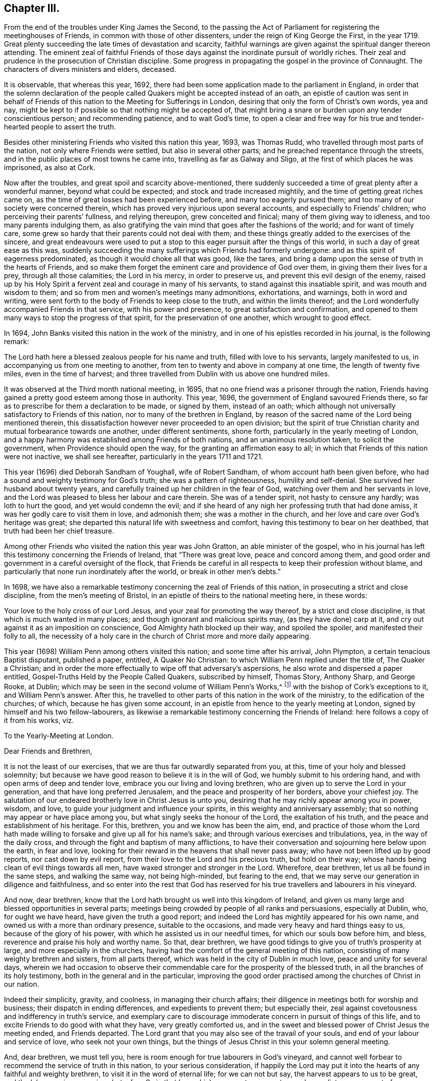 == Chapter III.

From the end of the troubles under King James the Second,
to the passing the Act of Parliament for registering the meetinghouses of Friends,
in common with those of other dissenters, under the reign of King George the First,
in the year 1719.
Great plenty succeeding the late times of devastation and scarcity,
faithful warnings are given against the spiritual danger thereon attending.
The eminent zeal of faithful Friends of those days
against the inordinate pursuit of worldly riches.
Their zeal and prudence in the prosecution of Christian discipline.
Some progress in propagating the gospel in the province of Connaught.
The characters of divers ministers and elders, deceased.

It is observable, that whereas this year, 1692,
there had been some application made to the parliament in England,
in order that the solemn declaration of the people
called Quakers might be accepted instead of an oath,
an epistle of caution was sent in behalf of Friends
of this nation to the Meeting for Sufferings in London,
desiring that only the form of Christ`'s own words, yea and nay,
might be kept to if possible so that nothing might be accepted of,
that might bring a snare or burden upon any tender conscientious person;
and recommending patience, and to wait God`'s time,
to open a clear and free way for his true and tender-hearted people to assert the truth.

Besides other ministering Friends who visited this nation this year, 1693,
was Thomas Rudd, who travelled through most parts of the nation,
not only where Friends were settled, but also in several other parts;
and he preached repentance through the streets,
and in the public places of most towns he came into,
travelling as far as Galway and Sligo, at the first of which places he was imprisoned,
as also at Cork.

Now after the troubles, and great spoil and scarcity above-mentioned,
there suddenly succeeded a time of great plenty after a wonderful manner,
beyond what could be expected; and stock and trade increased mightily,
and the time of getting great riches came on,
as the time of great losses had been experienced before,
and many too eagerly pursued them; and too many of our society were concerned therein,
which has proved very injurious upon several accounts,
and especially to Friends`' children; who perceiving their parents`' fullness,
and relying thereupon, grew conceited and finical; many of them giving way to idleness,
and too many parents indulging them,
as also gratifying the vain mind that goes after the fashions of the world;
and for want of timely care,
some grew so hardy that their parents could not deal with them;
and these things greatly added to the exercises of the sincere,
and great endeavours were used to put a stop to this
eager pursuit after the things of this world,
in such a day of great ease as this was,
suddenly succeeding the many sufferings which Friends had formerly undergone:
and as this spirit of eagerness predominated, as though it would choke all that was good,
like the tares, and bring a damp upon the sense of truth in the hearts of Friends,
and so make them forget the eminent care and providence of God over them,
in giving them their lives for a prey, through all those calamities;
the Lord in his mercy, in order to preserve us,
and prevent this evil design of the enemy,
raised up by his Holy Spirit a fervent zeal and courage in many of his servants,
to stand against this insatiable spirit, and was mouth and wisdom to them;
and so from men and women`'s meetings many admonitions, exhortations, and warnings,
both in word and writing,
were sent forth to the body of Friends to keep close to the truth,
and within the limits thereof;
and the Lord wonderfully accompanied Friends in that service,
with his power and presence, to great satisfaction and confirmation,
and opened to them many ways to stop the progress of that spirit,
for the preservation of one another, which wrought to good effect.

In 1694, John Banks visited this nation in the work of the ministry,
and in one of his epistles recorded in his journal, is the following remark:

The Lord hath here a blessed zealous people for his name and truth,
filled with love to his servants, largely manifested to us,
in accompanying us from one meeting to another,
from ten to twenty and above in company at one time, the length of twenty five miles,
even in the time of harvest;
and three travelled from Dublin with us above one hundred miles.

It was observed at the Third month national meeting, in 1695,
that no one friend was a prisoner through the nation,
Friends having gained a pretty good esteem among those in authority.
This year, 1696, the government of England savoured Friends there,
so far as to prescribe for them a declaration to be made, or signed by them,
instead of an oath;
which although not universally satisfactory to Friends of this nation,
nor to many of the brethren in England,
by reason of the sacred name of the Lord being mentioned therein,
this dissatisfaction however never proceeded to an open division;
but the spirit of true Christian charity and mutual forbearance towards one another,
under different sentiments, shone forth, particularly in the yearly meeting of London,
and a happy harmony was established among Friends of both nations,
and an unanimous resolution taken, to solicit the government,
when Providence should open the way, for the granting an affirmation easy to all;
in which that Friends of this nation were not inactive, we shall see hereafter,
particularly in the years 1711 and 1721.

This year (1696) died Deborah Sandham of Youghall, wife of Robert Sandham,
of whom account hath been given before,
who had a sound and weighty testimony for God`'s truth;
she was a pattern of righteousness, humility and self-denial.
She survived her husband about twenty years,
and carefully trained up her children in the fear of God,
watching over them and her servants in love,
and the Lord was pleased to bless her labour and care therein.
She was of a tender spirit, not hasty to censure any hardly; was loth to hurt the good,
and yet would condemn the evil;
and if she heard of any nigh her professing truth that had done amiss,
it was her godly care to visit them in love, and admonish them;
she was a mother in the church, and her love and care over God`'s heritage was great;
she departed this natural life with sweetness and comfort,
having this testimony to bear on her deathbed, that truth had been her chief treasure.

Among other Friends who visited the nation this year was John Gratton,
an able minister of the gospel,
who in his journal has left this testimony concerning the Friends of Ireland,
that "`There was great love, peace and concord among them,
and good order and government in a careful oversight of the flock,
that Friends be careful in all respects to keep their profession without blame,
and particularly that none run inordinately after the world,
or break in other men`'s debts.`"

In 1698,
we have also a remarkable testimony concerning the zeal of Friends of this nation,
in prosecuting a strict and close discipline, from the men`'s meeting of Bristol,
in an epistle of theirs to the national meeting here, in these words:

Your love to the holy cross of our Lord Jesus,
and your zeal for promoting the way thereof, by a strict and close discipline,
is that which is much wanted in many places;
and though ignorant and malicious spirits may, (as they have done) carp at it,
and cry out against it as an imposition on conscience,
God Almighty hath blocked up their way, and spoiled the spoiler,
and manifested their folly to all,
the necessity of a holy care in the church of Christ more and more daily appearing.

This year (1698) William Penn among others visited this nation;
and some time after his arrival, John Plympton, a certain tenacious Baptist disputant,
published a paper, entitled, A Quaker No Christian:
to which William Penn replied under the title of, The Quaker a Christian;
and in order the more effectually to wipe off that adversary`'s aspersions,
he also wrote and dispersed a paper entitled,
Gospel-Truths Held by the People Called Quakers, subscribed by himself, Thomas Story,
Anthony Sharp, and George Rooke, at Dublin;
which may be seen in the second volume of William Penn`'s Works,^
footnote:[In two Vols.
Folio.
1726.]
with the bishop of Cork`'s exceptions to it, and William Penn`'s answer.
After this, he travelled to other parts of this nation in the work of the ministry,
to the edification of the churches; of which, because he has given some account,
in an epistle from hence to the yearly meeting at London,
signed by himself and his two fellow-labourers,
as likewise a remarkable testimony concerning the Friends of Ireland:
here follows a copy of it from his works, viz.

To the Yearly-Meeting at London.

Dear Friends and Brethren,

It is not the least of our exercises, that we are thus far outwardly separated from you,
at this, time of your holy and blessed solemnity;
but because we have good reason to believe it is in the will of God,
we humbly submit to his ordering hand, and with open arms of deep and tender love,
embrace you our living and loving brethren,
who are given up to serve the Lord in your generation,
and that have long preferred Jerusalem, and the peace and prosperity of her borders,
above your chiefest joy.
The salutation of our endeared brotherly love in Christ Jesus is unto you,
desiring that he may richly appear among you in power, wisdom, and love,
to guide your judgment and influence your spirits,
in this weighty and anniversary assembly;
that so nothing may appear or have place among you,
but what singly seeks the honour of the Lord, the exaltation of his truth,
and the peace and establishment of his heritage.
For this, brethren, you and we know has been the aim, end,
and practice of those whom the Lord hath made willing
to forsake and give up all for his name`'s sake;
and through various exercises and tribulations, yea, in the way of the daily cross,
and through the fight and baptism of many afflictions,
to have their conversation and sojourning here below upon the earth, in fear and love,
looking for their reward in the heavens that shall never pass away;
who have not been lifted up by good reports, nor cast down by evil report,
from their love to the Lord and his precious truth, but hold on their way;
whose hands being clean of evil things towards all men,
have waxed stronger and stronger in the Lord.
Wherefore, dear brethren, let us all be found in the same steps,
and walking the same way, not being high-minded, but fearing to the end,
that we may serve our generation in diligence and faithfulness,
and so enter into the rest that God has reserved for his
true travellers and labourers in his vineyard.

And now, dear brethren,
know that the Lord hath brought us well into this kingdom of Ireland,
and given us many large and blessed opportunities in several parts;
meetings being crowded by people of all ranks and persuasions, especially at Dublin, who,
for ought we have heard, have given the truth a good report;
and indeed the Lord has mightily appeared for his own name,
and owned us with a more than ordinary presence, suitable to the occasions,
and made very heavy and hard things easy to us, because of the glory of his power,
with which he assisted us in our needful times, for which our souls bow before him,
and bless, reverence and praise his holy and worthy name.
So that, dear brethren, we have good tidings to give you of truth`'s prosperity at large,
and more especially in the churches,
having had the comfort of the general meeting of this nation,
consisting of many weighty brethren and sisters, from all parts thereof,
which was held in the city of Dublin in much love, peace and unity for several days,
wherein we had occasion to observe their commendable
care for the prosperity of the blessed truth,
in all the branches of its holy testimony, both in the general and in the particular,
improving the good order practised among the churches of Christ in our nation.

Indeed their simplicity, gravity, and coolness, in managing their church affairs;
their diligence in meetings both for worship and business;
their dispatch in ending differences, and expedients to prevent them;
but especially their, zeal against covetousness and indifferency in truth`'s service,
and exemplary care to discourage immoderate concern in pursuit of things of this life,
and to excite Friends to do good with what they have, very greatly comforted us,
and in the sweet and blessed power of Christ Jesus the meeting ended,
and Friends departed.
The Lord grant that you may also see of the travail of your souls,
and end of your labour and service of love, who seek not your own things,
but the things of Jesus Christ in this your solemn general meeting.

And, dear brethren, we must tell you,
here is room enough for true labourers in God`'s vineyard,
and cannot well forbear to recommend the service of truth in this nation,
to your serious consideration,
if happily the Lord may put it into the hearts of any faithful and weighty brethren,
to visit it in the word of eternal life; for we can not but say,
the harvest appears to us to be great, and the labourers in comparison but a few.
So in that love which many waters cannot quench,
nor distance wear out of our remembrances,
and in which we desire to be remembered of you to the Lord of our household,
we dearly and tenderly salute you, and remain

Your loving and faithful brethren,

William Penn

John Everott

Thomas Story

Lambstowne, 2nd of the Fourth month, 1698.

William Perm also sent the following epistle to Friends of this nation,
after his return to England.

Bristol, 13th of the Eighth Month, 1698.

My Dear Friends, Brethren, and Sisters of the Nation of Ireland.

Much beloved in the Lord,
and often remembered for his name`'s sake since I saw your faces,
and though absent in body, yet present with you in spirit.

Grace, mercy, and peace, from God our Father,
and our Lord Jesus Christ be increased amongst you; and it will be increased,
my dear Friends,
amongst you as you increase in your faithfulness to that
blessed testimony which the Lord hath given you to bear;
for faithfulness is the only way to fruitfulness (and where any
are slack and short they will not be fruitful to the Lord),
wherefore, my dearly beloved in the Lord, keep close to him,
and in his blessed light walk, where you have a right judgment of yourselves and others,
and may see what is amiss or short, or contrary to the truth,
and your call and station in it; that so every one of you knowing your membership,
and place in the body, may, while you have a day and time,
answer it to the Lord and his church; for this world, my dear friends,
is but a trial and pilgrimage, in order to another;
for this is not the place of our rest,
and therefore let us not take up our rest in fading things, but let the Lord be our rest,
who is the everlasting sabbath of his ransomed people.

O my heart is overcome in the sense of his goodness to us all every way.
O how has he worked for us!
Should we not then work for him while we have day to work,
and lay ourselves out for his glory,
which is the way for us to lay up treasure in heaven for ourselves?
Wherefore, my dear friends, brethren, and sisters,
be you encouraged to double your diligence for the Lord, his truth and church,
and let the concern of its prosperity come more and more upon you,
in your respective places as abode,
that you may shine as lights and heavenly examples
amongst your neighbours and country folk,
yea to the poor dark natives; that it may appear to all that you have been with Jesus,
and that Jesus is with you; for though it be a time of peace with you, I tell you,
brethren, it is a time of great trial; your enemy is the same,
though his temptations are not, and thereby he hopes to get ground upon you,
having transformed his appearance; but my soul prayeth to the Lord,
that you may not be moved from your steadfastness by the enjoyment of those things,
the loss of which could not shake you.
Now is the time to grow strong in the Lord, and lay up store for a cold winter day,
which the Lord may yet suffer to come for the trial of his people,
and punishment of evil doers.

O, I feel my heart engaged and tenderly drawn forth to you, "`flesh of my flesh,
and bone of my bone,`" in the eternal kindred,
where I embrace you in the arms of love that is without dissimulation,
that love which knows no guile, which many waters cannot quench,
nor time or distance wear out of my remembrance; for it has an everlasting spring.
In this I salute you altogether, I hope in your national meeting, however,
it is to the family of God, wherever scattered over that country;
and the Lord reside among you, and open his secrets to you,
and make you learned in all the learning of the Israelites indeed, the redeemed of God,
which is wisdom in a mystery that the world`'s wisdom cannot reach;
so will you be truly comely and edifying to the body both of elder and younger,
fathers and children, all in the line of light, life, and love,
sweetly leading and following each other,
being fastened together by the cords of charity which
keeps the unity of the Spirit in the bond of peace,
where the Lord preserve you all.

Things here, and hereaway, are pretty well (blessed be the Lord), and go forward;
they rejoice in the good account I gave them of your love,
zeal and care (for it is pleasant to the Lord`'s people to hear well one of another).
I find and feel a dark and envious spirit secretly gathering
all its strength together to encompass the holy city,
both Gog and Magog;
but from heaven will deliverance come to all the heavenly-minded in the Lord`'s time;
and till then, and ever, his blessed will be done.
I could say no more, but a word to the wise may suffice;
so my dearly beloved in the Lord, I take my leave of you, and bid you farewell, remaining

Your faithful friend and brother, in the fellowship of the blessed truth,

William Penn.

Many Friends of the ministry from abroad, visited this nation this year 1699;
among whom was Mary Mitchel, who went into sundry public places of worship,
and preached repentance in the streets of several towns,
calling upon the people to fear the Lord, and turn from the evil of their ways,
and declaring that if they did not, the Lord would visit them with his judgments;
particularly in the streets of Drogheda,
where the mayor of the place committed her to prison, but she was soon enlarged.

A general provincial visit was performed this year; i. e.
a visit to every particular monthly meeting in each province,
in order to enquire into the state of each meeting,
and see how the wholesome admonitions and exhortations given forth had been put in practice;
and an account was returned to the national meeting,
of the great satisfaction and comfort that attended those concerned in this service,
the Lord`'s good presence attending them;
and a condescension appearing in those that were visited,
with regard to the advice given them;
and particularly Friends of Leinster province gave an account,
that many had lessened their outward concerns, and denied themselves of the offers,
of considerable gain and profit, in order to answer truth`'s requirings,
and Friends`' labour of love;
and that some who had large holdings had accommodated
others that wanted small tracts of land,
and some offered to do more on that account.

Agreeable hereunto,
was the publication of an epistle from the province of Leinster this year
(1699) which was dispersed and recommended to the observation of Friends;
an epistle shewing the spirit and disposition of the faithful elders in those days,
and the just conceptions they had of Christian simplicity, moderation, and self-denial:
not confining it to certain superfluities in habit and speech,
as some have ignorantly or maliciously surmised,
but considering it in its due latitude and extent,
being truly sensible that the cares of this life, and the deceitfulness of riches,
was as dangerous a snare to the old,
as airiness in deportment and the love of other pleasures are to the young;
or that the good seed was as effectually hindered from bringing forth fruit in the thorny,
as it was in the highway and stony ground in the parable:
with me it is also a standing evidence of the true
spiritual wisdom and foresight of these men,
with regard to the pernicious effects of the unbounded love and pursuit of worldly riches,
on the welfare of our Christian society,
the truth of which has been abundantly confirmed by the experience of succeeding times.

The epistle is here annexed, whereof two thousand were printed for public service.

=== An Epistle to Friends, Given Forth From Leinster Province Meeting, in Ireland, Held at Castledermot, the 9th, 10th, and 11th Days of the Seventh Month, 1698.

"`Love not the world, neither the things that are in the world.
If any man love the world, the love of the Father is not in him,`" 1 John 2:15.

=== The Preface.

Dear Friends,

The following epistle is recommended to be read in the fear of the Lord,
in which I doubt not but you will have a sense of the godly care and concern
which the Lord hath raised in the minds of some of his faithful elders,
for the good and preservation of his heritage.
But if there be any amongst ourselves or others,
not acquainted with our Christian discipline, who,
for want of truly seeing the great danger and hurt
that hath attended the professors of Christianity,
by unbounded desires, and pursuit after the things of this world,
shall censure our Christian care;
as if we went about to exercise lordship over one another,
or would hinder and limit such industrious and capable persons, who in the fear of God,
and in moderation, do improve the creation in general,
or their own worldly talents in particular, which God has been pleased to give them;
I say, if any shall thus judge of our godly care and endeavours,
let all such know they are mistaken, and that no such thing is intended.

But as a people whom the Lord hath made sensible of the many snares that do attend,
and the loss some have sustained,
by the insatiable desire and too eager pursuit after the lawful things of this world,
a concern came upon us, that if possible,
we might all come to be limited with the bounds of
truth that leads to moderation and content,
and to depend more upon that providential hand of the Lord,
that will afford us what we stand in need of,
than in an inordinate desire to pursue after the gain of this world`'s goods.

And now, dear friends and brethren, this brotherly caution arises in my heart for you,
who were eye-witnesses and partakers of that wonderful and
eminent bowing power and presence of the Lord God,
that appeared amongst us at that meeting,
that none who were witnesses of the power of the Lord at that time,
and thereby brought into a lively sense and sight of the great
danger attending that mind which would be going after covetousness,
may in the least give way thereto,
or enter into reasoning and consulting with flesh and blood,
by which you will lose the sense you then had of that spirit,
and be in danger of becoming monuments of God`'s displeasure.
But on the contrary, keep to the guidance and direction of God`'s Spirit in yourselves,
which will limit your desires (to the lawful things
of this world) within the bounds of truth:
which is the earnest desire of one that desires the good and preservation of all,
in that which will tend to the glory of God, and bring everlasting comfort in the end.

Thomas Trafford.

To All Our Dear Friends and Brethren in this Nation of Ireland, and Elsewhere.

The salutation of our dear love in the Lord Jesus Christ, in tender bowels,
flows forth to the whole heritage of God,
with fervent desires that all may walk worthy of his great love and fatherly kindness,
who hath blessed us in turning us from our iniquities,
and brought us to the knowledge of himself,
by the blessed light of his dear Son shining in our hearts,
and by the evidence of his Holy Spirit confirmed,
our faith in the unspeakable benefit we have,
both in his first and second coming for to suffer for us, in that prepared body,
and now in Spirit and glorious power of the Father,
to perfect our redemption and salvation, and to reconcile us unto himself,
by washing us with the water of regeneration,
and sprinkling us with the blood of his covenant, and under his daily cross,
which crucifies us to the world, and renews his heavenly image in us,
and hath preserved us in all exercises of troubles, temptations, and perils of all sorts,
inward and outward,
and fed us plentifully with the wholesome and sound doctrine of his heavenly kingdom,
and watered us abundantly from time to time,
with the distillations of the showers thereof,
flowing from the clouds that he hath prepared and filled with his Holy Spirit,
to replenish his husbandry and vineyard with the mysteries of faith and godliness,
as the former rain in its season, and the latter rain in its season;
and clothed us with religious discipline and gospel order,
that no nakedness may be amongst us,
but every member of this body which Christ is the head of,
may be covered with his righteousness in words and actions,
following him (in the daily cross and self-denial
by faith in him) as lights in the world to the praise,
and glory of God.

And in order to carry on and perfect this good work for our establishment and his honour,
he hath raised and settled, and is raising, instruments according to his blessed promise,
that he would give to his people judges as at the first,
and counsellors as at the beginning: men fearing God and hating covetousness,
gifting them for this great work with his Holy Spirit of counsel,
with a sound mind and understanding, and a concern for his honour,
and prosperity of his blessed truth amongst men,
the enlargement and exalting of the government and
kingdom of Christ with all godly diligence,
according to the ability and gift of his Holy Spirit,
given to them for this work and service for the Lord and his people,
as help-meets in government,
and overseers and door-keepers of the flock and church of Christ,
walking before them as good examples in self-denial,
not only to the unlawful things of the world, but to the lawful things;
the Lord bounding them in their getting, and ordering them in their management,
and disposing thereof, that the flock may follow by their footsteps,
as they thus follow Christ.

And, dear friends, you of this nation know, that for several years past there hath been,
and yet remains a godly care on the spirits of such whom
the Lord hath thus raised and concerned as overseers,
that all things might be well in the church of Christ,
and that he may present it to the Father as a chaste virgin, without blemish;
and on this account much labour of love hath been bestowed at opportunities and seasons,
which the Lord hath put into our hands, and have been sanctified to us,
the Lord owning his work and us in it,
and honouring our assemblies in this service with his powerful, glorious presence,
to the overcoming of our hearts with comfort and satisfaction,
opening our understandings by the enlargement of his Holy Spirit,
in many things absolutely needful to be put in practice,
for the preservation of his people out of the snares of the enemy of mankind,
which he lays in the world, and baits them with the things of this world.
And God hath wonderfully owned and blessed our labours,
to our great comfort and encouragement, and the great benefit and satisfaction of many,
who give thanks and praises to the Lord for the benefit received, on many accounts,
through those close concerns and labours of love for the good of one another,
as saviours on Mount Zion.

And now that which remains, and chiefly is before us in this service,
is to warn and admonish the church of Christ,
to beware of the snares of that unwearied enemy, which he lays in secret,
and baits with the lawful things of this world, in this time of ease and great liberty;
for his baits are suitable to the times and seasons,
to answer the inclination of people`'s minds, that go from things that are above,
after the things that are below;
and it is easy to understand the generality of people are taken in his snares,
and carried away after riches, preferment, honour, greatness,
and vain-glory in the things of this world, that are uncertain, and soon come to an end:
and he is striving to break in upon the people of our society,
whom the Lord hath called by his grace out of the world,
to obey and follow him in all things, as lights in the world to his honour.

And this enemy of all righteousness hath prevailed on many,
that are not so careful and watchful in the light of Christ as they ought to be;
and others following their examples to get riches, and be big in the world,
invade other mens properties, and fail in their purposes,
so sacrifice religion and their own credit, to their greedy desire after gain,
and give occasion for men to brand us with the character of covetousness,
which causes the truth professed by us, to be evil spoken of,
stumbles the minds of some that otherwise might join with us,
and hinders the Lord`'s work of reformation on many accounts,
and grieves his good spirit, and wounds the hearts of his faithful servants,
that are given up in heart, mind, body, and substance, that the Lord may limit, bound,
order and dispose of them and all they have, and hold as stewards under him,
that hath all power in heaven and earth, with all due reverence, subjection,
and obedience,
where our preservation is from the inroads the enemy
makes to hinder the progress of the Lord`'s people,
and to make them unfruitful to the Lord as his vineyards,
in heavenly and spiritual things; but instead thereof to bring forth wild grapes, briars,
thorns, thistles and tares, the fruits of the mind, heart, spirit,
and affections that go in their own wills into earthly things,
beyond the bounds and limits of the Lord`'s everlasting truth,
which is great provocation for the Lord to curse the ground,
and to lay his vineyard waste, which he hath bestowed great labour upon,
that it might bring forth good fruit, to the praise, honour, and glory of his great name.

Now under a due consideration of the great injury and damage
the church of Christ hath and doth sustain in our day,
by this floating spirit that leads into the lawful things of the world,
beyond the bounds of truth,
and beyond the use for which they were created and given of God,
a great concern came upon several of us in a spiritual travail,
for the honour of God and the preservation of his people, the comeliness,
beauty and credit of the unspotted religion professed by us;
and under this godly care and concern the Spirit
and power of the Lord mightily appearing with us,
and in us, in which the testimony of the Lord Jesus rose in many,
as a standard lifted up against the invasions of an enemy,
and great labours and endeavours were used to stop this
insatiable spirit that is so eager after earthly things,
and yet not willing to be called by the name of covetousness,
and to bring it within the bounds and limits of truth.
This religious concern being practised from time to time for several years,
at such opportunities as the Lord put into our hands to be concerned in church affairs,
that nothing might get in or grow which God hath not sowed nor planted,
but be plucked up and rooted out in due time;
that the Lord`'s plant and good seed that he hath planted and sowed, might grow,
flourish, and bring forth good fruits in due season,
to the honour and glory of the great Husbandman,
that the cares of this world and covetousness of riches might not choke it.

Now we being at our province meeting, before mentioned,
and a great appearance of Friends, both men and women,
and the mighty power of the Lord amongst us;
under a weighty sense thereof the affairs of the church were managed in great unity,
peace and concord: and under this heavenly canopy of the Lord`'s ancient goodness,
a weighty concern came upon our spirits, as at other times on the like occasion,
concerning the bounds and limits of getting, and the right using,
the lawful things of this world; and how far Friends might safely go into them:
and much time being spent in church affairs to good purpose and satisfaction,
the meeting adjourned till the next day;
and after the meeting for the worship of God was over, then men Friends,
and ancient concerned women, met to consider of this weighty matter;
and accordingly Friends met and sat down in great silence,
retired to the Lord for his aid and counsel, and the Lord was pleased to appear,
and his power was great through his Spirit to our comfort;
and many hearts were melted before him, because of the weight of his goodness,
which bowed all spirits; and many heavenly things were opened in the testimony of Jesus,
concerning the bounds and right use of the lawful things of this world,
and in the demonstration of the Spirit and power of Christ then abounding amongst us,
and governing our assembly, and guiding our hearts and understandings,
unanimously it was agreed and adjudged,
that a competency of the lawful things of this world is sufficient for every one,
and is the right bounds, with a due consideration of every one`'s charge, station,
place and service.
And that mind which will not be content with this, bears the character of covetousness,
and renders such unfit to rule in the church of Christ;
and there was an unanimous consent, one by one,
to offer up ourselves to the judgment of the province meeting, or other approved elders,
as the province meeting shall think fit; if in any thing we do exceed those bounds,
that Truth (i. e. Christ) may bound us that hath all power in heaven and earth:
and in a subjection one to another in our possessions, holdings, callings, trading,
and dealing amongst men, not to be our own judges, or walk in the light of our own eyes,
considering the wise man`'s saying, that every man`'s cause is good in his own eyes;
but his neighbour finds him out, and in the multitude of counsel is safety.

Not that we intend to deprive any of the moderate
and lawful use of the things of this world,
or to take from any man his possessions, or to invade and take away property,
but to bring all things into right bounds, and set them in their right places,
that so none may be guilty of the great sin of abusing the Lord`'s mercies,
but might use and enjoy them to his honour;
that in so doing they may have his peace and blessing,
which indeed is the true comfort of all enjoyments.
Thus shall we give evident testimony to the world by our moderation,
even in the lawful things, that we are true followers of the Lord Jesus Christ,
in a self-denying life.
And thus, as help-meets together in the Lord Jesus, we may be as Saviours on mount Zion,
building up one another in our most precious faith,
and in our heavenly possession in Christ Jesus, over the greedy gain, greatness,
and vain-glory of the world, and perishing, fading things thereof,
that soon come to an end; and here the rich man will not glory in his riches,
but see the danger of them, and not lay hold of opportunities to heap up more,
to make himself and posterity great in the world; but rather endeavour to lessen,
that with more ease and cheerfulness he may serve
God and his generation with what he hath,
with all his might, being glad of every opportunity that presents, that he may do good,
and be rich in good works, considering he is a steward,
and his time uncertain in what he enjoys,
and that he must be accountable to the Lord of all,
for all things he possesses under him; and, under the like consideration,
the mean man will be glad that he is free from many temptations and snares,
that the rich in this world are liable to fall into,
and pierce themselves with many sorrows and hurtful lusts,
and bless the Lord for what he enjoys, not wanting food and raiment,
with which he is well content and easy in his mind, that is towards the Lord,
and seeks not from place to place, and from one country to another,
in a covetous mind to heap up riches, but looks to the Lord with an eye of faith,
to receive counsel from him in his undertakings, and dare not go beyond his limits,
nor without his countenance; and all murmuring,
repining and unbelief is kept out of the camp.

And there will be no craving spirits where the Lord rules, but all in their stations,
according to their ability and gifts,
endeavour to serve the Lord with all their might and substance,
in their places where the lord hath raised them, or ordered them, and may be serviceable;
shaking themselves from the dust of the earth,
putting on their beautiful garments of the Lord`'s
government and shining under the discipline thereof,
rising over the earth and earthly things in the life and power of Christ,
as lights in the world in this glorious day of the Lord,
wherein he is staining the glory of the lawful things of this world,
and the goodliness thereof,
by the brightness of his coming in the glory of his Father`'s kingdom;
and is whipping buyers and sellers out of the temple,
that it may be a house for the service of God, which holiness becometh; that he may walk,
sup, and make his abode, and the offering of his people may be acceptable to him,
when he hath purged away all this dross, tin, and reprobate silver.

Our hearts are deeply affected with the care and kindness of the Lord,
for our preservation from the snares of the enemy,
which he lays for us in the lawful things of this world, far more dangerous,
and we more liable to be taken in them in this time of great ease and liberty,
than in the time of persecution and sufferings,
to be frighted from our steadfastness in our faith and principles.

And, dear friends, we may well understand that as to our Society,
self-denial stands mostly in the lawful things, hoping,
by this time of this glorious day, you have overcome the base and unlawful things,
and your hearts and minds are cleansed from them by the blood of
Christ that sprinkles our hearts from an evil conscience,
and washes our bodies with the clean water of regeneration,
and renewing of his Holy Spirit.
And he that hath done this for us is perfecting what is lacking,
that he may present us to God the Father faultless to whom be praises forever.
Amen.

Subscribed, in behalf of the meeting, by

John Pim,

William Edmundson,

George Rooke,

Thomas Trafford,

Thomas Wilson,

Roger Roberts.

Postscript.--

At the first, when the Lord called and gathered us to be a people,
and opened the eyes of our understandings, then we saw the exceeding sinfulness of sin,
and the wickedness that was in the world;
and a perfect abhorrence was fixed in our hearts against all the wicked, unjust, vain,
ungodly, unlawful part of the world in all respects;
and we saw the goodly and most glorious lawful things of the world to be abused:
and that many snares and temptations lay in them,
and many troubles and dangers of divers kinds; and we felt the load of them,
and that we could not carry them and run the race the Lord had set before us so cheerfully,
as to win the prize of our salvation;
so that our care was to cast off this great load and burden
of our great and gainful ways of getting riches,
and to lessen our concerns therein,
to the compass that we might not be chargeable to
any in our stations and services required of us,
and be ready to answer Christ Jesus our Captain,
that called us to follow him in a spiritual warfare,
under the discipline of his daily cross and self-denial;
and then the things of this world were of small value with us,
so that we might win Christ, and the goodliest things of the world were not near us,
so that we might be near the Lord, and the Lord`'s truth outbalanced all the world,
even the most glorious part of it.
Then great trading was a burden, and great concerns a great trouble; all needless things,
fine houses, rich furniture, and gaudy apparel, was an eye-sore;
our eye being single to the Lord, and the inshining of his light in our hearts,
which gave us the sight of the knowledge of the glory of God,
which so affected our minds, that it stained the glory of all earthly things,
and they bore no mastery with us, either in dwelling, eating, drinking, buying, selling,
marrying, or giving in marriage; the Lord was the object of our eye,
and we all humble and low before him, and self of small repute;
ministers and elders in all such cases walking as good examples,
that the flock might follow their footsteps as they followed
Christ in the daily cross and self-denial in their dwellings,
callings, eating, drinking, buying, selling, marrying, and giving in marriage;
and this answered the Lord`'s witness in all consciences, and gave us credit amongst men.

And as our number increased, it happened that such a spirit came in amongst us,
as was amongst the Jews when they came out of Egypt,
and this began to look back into the world,
and traded with the credit which was not of its own purchasing,
and striving to be great in the riches and possessions of this world; and then,
great fair buildings in city and country, fine and fashionable furniture,
and apparel equivalent, with dainty and voluptuous provision,
with rich matches in marriage, with excessive customary uncomely smoking of tobacco,
under colour of lawful and serviceable,
far wide from the footsteps of the ministers and elders the Lord
raised and sent forth into his work and service at the beginning;
and far short of the example our Lord and Master Christ Jesus left us,
when he was tempted in the wilderness with the offer of all the kingdoms of the world,
and the glory of them, and despised them:
and Moses that refused to be called the son of Pharaoh`'s daughter,
and rather chose affliction with the Lord`'s people,
having a regard to the recompense of reward.
And the holy apostle writes to the church of Christ, both fathers, young men,
and the children, and advises against the love of the world, and the fashions thereof:
and it is working as the old leaven at this very time, to corrupt the heritage of God,
and to fill it with briars, thorns, thistles, and tares,
and the grapes of the earth to make the Lord reject it, and lay it waste.

But the Lord of all our mercies,
whose eye hath been over us for good since he gathered us to be a people,
and entered into covenant with us, according to his ancient promise,
is lifting up his Spirit as a standard against the invasion of this enemy,
and is raising up his living word and testimony in the hearts of many,
to stand in the gap which this floating, high, worldly, libertine spirit hath made,
and that is gone from the footsteps of them that follow Christ as at first,
and know him to bound them, and to keep in his bounds;
and not in their own will and time lay hold on presentations
and opportunities that may offer to get riches,
which many have had and refused for truth`'s sake,
and the Lord hath accepted as an offering, and rewarded to their great comfort,
and to the praise of his great name.

William Edmundson.

In the Sixth and Seventh month this year, 1669,
W+++.+++ Edmundson and George Rooke performed a visit to the North, and to Connaught,
accompanied by Abel Strettell, Richard Guy, and Henry Ridgeway.

Their first visit was to Friends in Ulster,
at their Province meeting at Richard Boyes`'s. Then visiting
some particular meetings of Friends in that province,
they went to preach the gospel in the following places.
Near Salter`'s town at Francis Parfons`'s they had a large meeting,
and many sober people came to hear truth declared there,
and seemed to be pretty well satisfied; then at Dungiven was another meeting;
these places are both in the county of Londonderry,
and there was some convincement about the latter place:
then they went into the county of Donegal and coming to a place called Raphoe,
a bishop`'s see, and being desirous to have a meeting with the people there,
they were much averse to it, and none of them would suffer a meeting in their house,
so the meeting was appointed at the market-cross; and the people gathered,
and George Rooke stood upon the cross, and declared the way of life to them;
and then the priests called the high constable to break up the meeting;
but understanding they acted of themselves, and not by any order from the government,
the meeting continued about two hours,
most of which time was spent in preaching the free gospel of Christ Jesus,
and the people were so well affected with truth,
that they got a large quiet meeting in the inn where they lodged that evening;
and William Edmundson set the power of truth over all hirelings,
and the free gospel of Christ Jesus above the tithing priests.
The next day they had a meeting in the morning about four miles from thence,
and in the afternoon a meeting at Letterkenny, both which were quiet,
and in the morning following a parting meeting,
where the sweet presence of God was richly enjoyed;
and there being three Friends that lived about eight miles north of that place,
they were advised to keep a meeting there (they being far from Friends)
the promise of Christ being where two or three meet in his name,
that his presence shall be with them;
and so a meeting was settled there for the worship of God.

Soon after, they took their journey for Sligo,
and came thither the seventh day of the week,
and got leave to keep a meeting in the market-house,
where many people came the next day and were sober;
and then they had a meeting six miles from Sligo at Killoony,
where the priest did what he could to hinder and frighten the people from coming,
but all in vain, for the meeting was kept to satisfaction;
and they not being clear of Sligo went back and had another meeting there,
where was a justice of peace, and many sober people,
and the way of eternal life was clearly opened to them,
and so they were left without excuse.
The next meeting they had was at a place called Carrickdrumrusk,
they being mostly British people that lived there,
and were very ready to come to the meeting, which was kept in an inn,
and a good satisfactory time Friends had with them.
Then they travelled to Longford, but none would permit a meeting there,
so they passed on to the Province meeting at Moat of Granoge,
where meeting with Friends from several parts, they were comforted in the Lord,
and one in another, giving account of their service,
and that a door was opened in those remote places to receive truth,
and the messengers of it, and the peace and satisfaction they enjoyed from God,
the rewarder of his faithful labourers.^
footnote:[See a further account of this journey in William Edmundson`'s Journal.]

This year (1700) also,
William Edmundson and George Rooke performed another
visit to several parts of the province of Connaught,
being a journey of about 342 miles,
of which a particular account may be seen in W. Edmundson`'s journal.

Barclay`'s Apology, printed in London,
was this year ordered to be distributed among strangers.

This year died James Greenwood and Ann his wife, of Grange in the county of Antrim,
a faithful couple,
being of one spirit (as well as joined together in the covenant
of marriage) wherein they were true help-meets to one another,
being endowed with many spiritual gifts and graces, which they as good stewards,
faithfully improved to the honour of the great Giver
and the benefit and comfort of his people.
They were of such a just and upright conversation, fearing the Lord and eschewing evil,
that the truth they professed was honoured by them;
their hearts being seasoned by the heavenly grace, so that they were as the savoury salt,
among those with whom they were conversant, being of a grave and weighty deportment,
aiming at the glory of God, and the good of souls in their concerns.
They were great lovers of peace and concord in the church,
and much concerned for keeping the unity of the spirit in the bond of peace.
They were strict observers of the apostles exhortation,
not to forget to entertain strangers,
their house and hearts being open to receive the travelling servants of the Lord:
for which service they were well qualified,
administering to them spiritual help and assistance, as well as outward entertainment.
James being for many years infirm in body, was unable to travel much abroad;
but Ann being healthy, both in body and mind,
was frequently serviceable at the general meetings of Friends,
where she appeared in such sweetness and evenness of temper, so savoury, grave,
deliberate, and reaching in her expressions,
that such as were in the service with her were much strengthened and encouraged,
by the excellent fruits of the Divine Spirit that appeared through her, both in doctrine,
discipline, and conversation.
Her words in her testimony were but few, and not forwardly expressed,
she being careful not to run before her guide, but to observe divine conduct,
under which her example was a check to forward, and rash appearances;
yet she was a nursing mother to the young and tender, a refresher of the weary,
an encourager of the distressed, and was so endued with heavenly wisdom,
and a taking way of expression and gesture in conference,
that even disorderly and obstinate persons were often times won upon by her.
They both died in the same year, in great resignation and assurance of peace with God.

The latter end of this year (1701) king William died who, during his whole reign,
allowed a Christian liberty to tender consciences,
the ever memorable act of toleration being passed in his reign,
and continued and confirmed in the reign of queen Ann,
by which the several dissenters were exempted from
divers penalties to which they had been before liable;
and now Friends throughout the nation peaceably enjoyed
their meetings for the worship of God.

Friends of Dublin suffered little this year (1702) for their
testimony against the superstitious observation of days,
Thomas Bell, mayor of that city,
having put forth a proclamation some time before the day called Christmas-day,
forbidding the tumultuous meetings of any men, boys, or apprentices,
under pretence of shutting down Friends`' shops;
also the seneschal of Thomas-Court and Donore did the like, both which proclamations had,
in a great measure, the desired effect of preventing the meeting of the wicked rabble,
their hurting Friends, breaking windows, etc. as had been usual in former years.

This year a chosen number of Friends in Ulster performed
a general visit through that province.

This year (1703) also John Page, mayor of the city of Dublin, counsellor William Neave,
seneschal of the Liberty of Thomas-Court and Donore, and counsellor Grace,
seneschal of Sepulchre`'s Liberty, by seasonably issuing proclamations as aforesaid,
as also lieutenant-general Earl, taking care that the soldiers should not be abusive,
protected Friends of the city from the usual insolence of the rabble,
so that they suffered little or nothing for opening their shops,
and following their lawful trades and employments,
in testimony against the superstitious observation of days;
and now little sufferings attended Friends,
except for their Christian testimony against tithes.

This year (1704), and in the fifty-sixth of his age, died Gershon Boate,
having been convinced about 1670, and the twenty-second of his age;
and the Lord was pleased to bestow upon him a gift in the ministry,
in the exercise of which he was many times fresh and lively,
and sometimes travelled both in this nation and some parts of England, Scotland,
and Wales.
He was ready and willing to serve truth and Friends with all his might,
both in travelling with Friends in the ministry,
and in seeking relief for such as were under sufferings;
and he was a man of such parts and interest,
that he seldom missed effecting the matter he took in hand.
He was of a quick apprehension, great abilities and courage,
and very serviceable to the country on several accounts,
and particularly with regard to the Rapparees that infested it;
and was wonderfully preserved through many imminent dangers,
from those blood-thirsty men who lay in wait for mischief.
By this means he became acceptable to the government, and had an interest among,
and a ready access to, persons in power,
which however he did not apply to his own promotion,
in the profits or honours of this world,
but to the advancement of truth and its testimony, and the good of his brethren.
He was a true servant of the church, and in its service contracted his last illness,
and died in great peace and resignation to the will of God.

Faithful Friends at this time (1705) were in good esteem, the government favourable,
and magistrates generally moderate.

This year several Friends, appointed by a province-meeting in Ulster,
performed a general visit through that province.

It seems not unseasonable here to observe,
that whereas for several preceding years repeated advices were given,
and earnestly recommended, from sundry half-year`'s meetings,
that Friends mold refrain from the too eager pursuit
of great concerns and encumbrances of the world,
in order that all might be restrained, if possible,
from those things that would hurt them inwardly or outwardly;
although it was a time wherein opportunities seemed to offer for getting riches,
by great trades, stocking of farms,
etc. yet several disappointments happened to those that took liberty herein,
particularly on occasion of a great decay of trade which ensued on the wars abroad,
so that some who flighted and rejected the timely advice and warning given them,
suffered great loss, both as to their inward condition and outward affairs;
but such who complied were sensible of the benefit thereof,
both with respect to their ease in the things of this world,
and their inward peace and satisfaction.

This year died John Clibborn of Moate Granoge,
a patient and faithful sufferer for truth`'s testimony,
an open-hearted man to entertain Friends and serve truth with his outward substance,
and very charitable to the poor.

Besides other ministering Friends who visited the nation this year (1706),
Thomas Rudd from England, landed at Dublin in the Sixth month,
and after being at Friends`' meeting there the Sixth day of the week,
on the day following, accompanied by our friends Robert Bradshaw and Joseph Gill,
both dwellers in the said city, he passed through four or five streets thereof,
uttering the following words,
viz. "`Oh the dreadful and Almighty God will dreadfully plead because
of sin;`" but before he was clear of that service,
some officers, by an order from alderman William Gibbons, mayor of the city,
brought him before the said mayor, and several other aldermen,
and the said two Friends went along with him thither; so a mittimus was written,
and they all three were sent to the Wheat-sheaf prison,
where they remained close prisoners three days,
and then were set at liberty by means of Friends`' application to the mayor, recorder,
and some of the aldermen; and Thomas, being unhealthy of body, went into the country,
thereby expecting some benefit, respecting his distemper; and passing Northward,
visited Friends`' meetings in Ulster province, and returned to Dublin; where,
being accompanied by the said two Friends,
he passed again through the same streets as before, declaring the former words,
and met with no opposition or molestation from the magistrates,
and afterwards went into other parts of the country where he had not been.
He visited most of Friends`' meetings in the nation,
and also had service in the streets of many towns
and public places in divers parts thereof.

This year died Anthony Sharp, who was born in Gloucestershire in England,
in the year 1642.
He was convinced about the year 1665, by the ministry of William Dewsbury,
at a meeting in prison at Warwick.
He came to settle in Dublin in 1669,
and some time after was concerned in a public testimony;
and Friends in Dublin then being but few,
and those exposed to sufferings on the account of tithes,
etc. he was very serviceable to them by advice,
and appearing before rulers and magistrates on their behalf,
wherein his endeavours were often blessed with success,
as also by entertaining Friends cheerfully at his house.
He was an industrious man in the concerns of this life,
and having justly acquired the reputation of a wise and honest dealer,
his credit among men, and outward substance daily increased,
which however did not prove a means of choking the good seed in his heart,
he being both a large contributor to the poor,
and devoted to serve truth and Friends in his generation,
both with his substance and understanding.

He was a man of an honest, sober, and clean conversation;
for although he had occasion to converse with people of various persuasions and tempers,
and temptations of divers kinds attended;
yet through the goodness of God he was so preserved,
that there was no just cause to reproach truth on his behalf,
being very careful to avoid needless company keeping, and being leavened^
footnote:[i. e. Conformed to the Dispositions.]
into the spirits of those he conversed with, by too much familiarity;
but would take occasion to discourse of the principles of truth,
or some religious subject whereby they might be diverted from those
vain discourses that are too frequent in many companies.
In his public testimony he was many times zealously
concerned for the convincement of strangers,
being gifted for that service, having a good understanding, a ready utterance,
and a clear way of delivery; and indeed his labour of love in that respect did,
through the blessing of God, prove effectual to several.
He has left in manuscript several pieces written in defence of truth,
against priests and others; particularly on immediate revelation,
on the call of a gospel minister, on women`'s preaching, baptism, the Lord`'s supper, etc.
He travelled several times through this nation and in England; and in the year 1695,
visited Holland, some parts of Germany, and Denmark, and some time after, Scotland,
in the work of the ministry; and at length,
having been very serviceable among Friends for many years, and finished his course,
he laid down his head in peace.

This year (1706) several Friends, by appointment of the Province meeting,
made a general visit through the province of Ulster,
and returned satisfactory accounts of their service.

This year (1707) also several Friends, appointed by the Quarterly meeting of Leinster,
performed a visit to the several Monthly meetings of that province to good satisfaction.
And in the year 1708,
a like general visit was made through the meetings in the province of Munster,
with good effect.

This year (1708) Joseph Pike published a Treatise on Baptism and the Lord`'s Supper,
which, though ordered to be printed at a national charge,
the author chose to do at his own cost.

N+++.+++ B. It is no new thing, that the church of Christ should flourish under persecution,
and, on the other hand, suffer in a time of outward ease and tranquillity;
for this has been usually her lot.
Accordingly,
the former part of this history is pretty much made up of accounts of the zeal,
piety and fervent charity that prevailed among the brethren in times of persecution;
on the contrary, the remaining parts of this narrative of the state of the church,
in the days of tranquillity and cessation from persecution,
will afford but too many instances of the decay of love towards God and one another;
and it were doing injustice to the present time to pass by the following observation,
viz. That in the year 1708,
complaint was made from divers parts of the nation to the Half-year`'s meeting,
of a lukewarm spirit among the professors of truth,
and particularly of the want of that true concern
and travail of spirit which ought to prevail,
in the meetings for the worship of Almighty God;
and it appeared to Friends at their National meeting,
upon a serious consideration of this complaint and grievance,
that it might be very much occasioned through the too great love of,
and too eager pursuit after, the things of this world;
for which reason the cautions formerly given forth against this evil, in divers minutes,
were revived, and the more diligent observance thereof recommended.

About the same time I find there was a weighty concern among Friends,
for the regulation of men`'s and women`'s meetings,
that none might be admitted members thereof,
but such who were well inclined and concerned for the prosperity of truth,
according to the first institution;^
footnote:[See the Treatise of Christian Discipline.]
and William Edmundson wrote an epistle this year on this head,
which was approved and recommended by the National meeting,
and may be seen at the end of his journal.
Among other ministering Friends who visited this nation this year (1709) was James Dickinson,
who had a particular warning to Friends and others,
of a day of great mortality approaching.

This year John Exham, a Friend, aged about eighty years,
came from his dwelling at Charleville, in the county of Cork,
and visited Friends in their families through most parts of the nation.
See a further account of him in the year 1721.

This year, (1710) and in the sixtieth of his age,
died John Watson of Kilconner in the county of Catherlough.
He was convinced about the year 1673, by the ministry of John Burnyeat;
when he took up a resolution to be faithful,
according to the then present manifestation of his duty given him,
not withstanding its exposing him to some difficulties,
and sufferings from his parents and relations,
for refusing to join with them in their way of worship, for using the plain language,
etc. which was hard to be borne by his father, who with the archdeacon, John Plummer,
used their endeavours to reduce him to a compliance
with their church-ordinances by persuasion,
which proving ineffectual, the archdeacon threatened him with a prison;
to which he answered, "`I do not fear it,
but will make ready for one,`" and accordingly he
disposed of some of the land which he held,
that he might have less rent and encumbrance lying on him.

In the year 1678, a meeting was settled at his house,
which caused the said archdeacon Plummer, and Richard Boyle,
bishop of Leighlin and Femes, to be angry, and soon after he was sued in their court,
and taken by a writ de excomunicato capiendo,
for refusing to pay one pound sixteen shillings,
demanded towards the repairs of the worship house at Fenagh;
but before he was taken to prison, the said Plummer meeting him,
spoke with seeming kindness to him, saying, if he would submit to them,
and not suffer meetings to be at his house, all should be passed by and forgiven him;
which he, for conscience sake refusing to comply with, the said Plummer being enraged,
said, "`Take him away to prison; there he shall lie till he rots;`" and then going away,
John Watson called him back,
and said he was to tell him that he should not prosper in what he intended, against him,
which accordingly came to pass; for although John was sent to prison that day,
and closely confined for about six months, he after that,
by the favour of John Tench the sheriff, obtained some liberty to go home to his family;
whereat the said Plummer being much displeased,
went the week before the ensuing assizes to consult with the bishop,
in order to sue the sheriff for granting him that liberty;
but in returning home he was suddenly smote with the loss of the use of his limbs,
and continued in that condition for some time before he died,
where upon the suit dropped for that assize,
and he lived not to see his design accomplished on the said John Watson,
who however continued a prisoner above two years.

He received a gift in the ministry in the year 1676,
in the exercise of which he approved himself a faithful steward,
and a diligent and zealous labourer,
often visiting the meetings of Friends in this nation, as also in England;
and besides attending the meetings in the province of Leinster, to which he belonged,
he usually once a year, whilst of ability to travel,
visited the meetings of Friends in the other two provinces of Ulster and Munster,
and the Lord was pleased to bless his concern and labour of love therein,
to the convincement of some, and edification and comfort of many.^
footnote:[Robert Lecky of Kilmainham, accompanying him and Anthony Sharp,
in a journey to the north, was convinced, and became a serviceable man to the Society.]
He was also serviceable in discipline, being zealous to keep up good order,
and that all might walk as becometh the gospel, in an holy and blameless conversation,
wherein he was a good example, and careful to rule well his own house.
He died in great peace of conscience, and resignation to the will of God,
with the comfort of an assurance that he had finished his day`'s work in his day.

A general visit was performed, (1711) by Friends appointed by the Province meeting,
through the province of Leinster, in order to stir up Friends effectually,
to put in practice the several advices that had been from time to time given forth,
from national and other meetings.

This year the following Friends were appointed to go over to London,
in order to join Friends in England in soliciting the English parliament,
for further ease with respect to the affirmation,
(see the year 1696 above) and accordingly they went over on that account,
viz. Alexander Seaton, John Barcroft, Thomas Ducket, John Boles,
Nicholas Harris and Gershon Boate, son of the late Gershon Boate.

And in the year 171 2, a treatise concerning oaths,
formerly printed at London in the year 1675, was, by order of the Half-year`'s meeting,
reprinted here for a general service, to the number of one thousand.

Among other ministering Friends from abroad, who visited this nation this year,
was James Hoskins, who having been here last year,
and upon some extraordinary occasion returned to England, landed a second time in Dublin,
went from thence northwards,
and had meetings among strangers in the counties of Derry and Donnegal.
At Londonderry he was handled roughly, and put out of the city,
nor would they suffer him to have a meeting,
yet he had good service in several places thereaway.
Afterwards he went into Connaught, accompanied by several Friends from Dublin,
and had several meetings in that province among strangers, and without molestation,
except at Castlebar,
where the people were intimidated from going to the meeting by sir Henry Bingham,
the chief man of that place, and justice of the peace,
who threatened to send them to the house of correction if they went to the meeting,
and by his authority the said James Hoskins was haled out of the meeting,
put into bridewell, and kept prisoner there about two days.

This year died that eminent and faithful minister and elder William Edmundson,
of whose labours in doctrine and discipline a particular
account hath been given in the foregoing part of this history.
It seems however not to be superfluous, in this place,
to give a short sketch of his distinguishing talents and character.

About the year 1650 he went into the army,
and continued a soldier some time under the parliament,
in the civil wars in England and Scotland,
but being religiously inclined he grew weary of that way of life,
the Lord leading him from a carnal to a spiritual warfare;
and in the year 1652 he quitted the army and came to Ireland.
In the year 1655 he became first concerned to speak a few words in meetings,
in fear and humility,
being under a jealousy lest a wrong spirit might get entrance to deceive him,
under the likeness of an angel of light; but as he abode faithful,
he grew in the exercise of his gift, and became an able minister of the gospel,
and an instrument in the Lord`'s hand of converting many to righteousness,
in this nation, as also in England and America.
He had a great share of natural parts, though but of a mean education,
was sound in doctrine, plain in preaching, and free from affectation,
and was often times wonderfully enlarged in declaring
the mysteries of the kingdom of Christ,
as well as the mysterious workings of Satan;
he had a singular gift in opening and applying the typical part of the law,
to the substance in the gospel; he was sharp in his testimony against transgressors,
yet tender to the dejected and penitent;
he was very often zealously concerned to exhort Friends to beware of the love,
and too eager pursuit of the riches and greatness of the world,
as being the chief engine the enemy of truth had to hurt us a people;
a truth of great importance,
which as it has been abundantly verified among the succeeding professors of the same way,
it may be worth while to give a specimen of his sentiments on this head,
as a hint not useless to many of us:

I know, (says he, in a letter to a friend,
recorded in his journal) that the eagerness after the lawful things of this world,
at this time, hinders many Friends`' growth in the precious truth,
and their service to it in their day,
though otherwise of great parts and abilities to do much service for truth on many accounts,
as instruments in the hand of God; but they cannot serve God as they ought to do,
and as the day requires,
nor please the Captain of our spiritual warfare as good soldiers,
whilst they cumber themselves with the things of this world;
and this is the great failure and stumbling-block at this day,
and too many of our society are hurt thereby, who have in measure escaped the unclean,
unjust and unlawful things of this world,
and washed their garments from the spots thereof, and so bear the name of virgins,
but sit down in the dust, in the lawful things of this world,
without a due consideration and true regard of the
right use and service of them in the creation,
and to the bounds and limits of truth,
in the getting and using of them in their places and services,
and so (as the foolish virgins) want the oil that
would make their lamps burn and their lights shine;
on which account great danger doth appear, that many, as the foolish virgins,
will be shut out of the bridegroom`'s chamber, when those that are ready,
who have shaken themselves from the dust and put on their beautiful garments,
having oil in their lamps,
and arising in the brightness of this glorious day of the Lord,
having their affections set on things above, where Christ is,
and not on things that be upon the earth, enter with Christ into the wedding chamber.

He was a most zealous and faithful labourer in the exercise of his gift,
for the edification of the churches both at home and abroad;
he went to America on this account three times (where
he pursued his journey and the work before him,
oftentimes in imminent danger of his natural life,
committing it to God that gave it) first in the year 1671,
in company with George Fox and others, then in 1675, and lastly in 1683,
where he had great and good service both in the ministry of the word,
and in settling meetings for Christian discipline; of which meetings,
as well as those for worship, he was a most constant attender,
and frequently had meetings among Friends and strangers,
in divers remote parts of this kingdom, and in England;
often travelling in the service of the gospel in great bodily weakness and pain,
supported by faith, when natural ability failed, even to extreme old age;
so that in the 83rd year of his age he travelled on this account.
He had an excellent gift in prayer and supplication, so that his appearance,
when under the performance of that part of divine worship,
was with that dread and awfulness upon his spirit,
that it made a great impression on the spirit of Friends,
causing tenderness many times to come over the meeting.

It is hard to say, whether he was more eminent in doctrine or in discipline:
for the latter he was eminently gifted, gladly joining with George Fox and others,
in settling men`'s and women`'s meetings through this nation, and when settled,
he was a zealous labourer in them; a faithful elder, worthy of double honour,
the care of the churches being much upon him; particularly,
he was greatly concerned that none should be admitted members of such meetings,
but those who were of clean and orderly conversations, walking as examples to the flock,
having a concern upon their minds for the promotion
of truth and righteousness in the earth;
and many times he had good service in such meetings,
in clearly declaring the necessary qualifications of such;
beginning at those whom the Lord put his spirit upon to assist Moses,
who were men fearing God and hating covetousness;
and going through the law and the prophets, and the doctrines delivered by Christ,
as also the discipline and order of the primitive church coming out of the wilderness;
that the authority of truth might be kept up in these meetings,
and the members thereof be faithful men,
so that justice and true judgment might be maintained
in all those meetings without respect of persons,
and judgment be placed upon all disorderly and unruly persons;
that God`'s house might be kept clean, which holiness becomes forever.

He had a great share in bearing the burden in the heat of the day,
which he cheerfully underwent, and was endued with valour and courage,
suitable to the work it pleased God to call him unto,
in the times of the sufferings of Friends in this nation.

He was of a solid and grave countenance and deportment, striking an awe over the wicked,
light and airy; a reprover of and terror to evil doers,
yet an encourager of those who did well, but with prudence,
so that none might be lifted up thereby.
He did not seek after popularity, but was rather shy,
not intimate with any he had not trial and true knowledge of,
nor willing to lay hands suddenly on any but those he found to be faithful.

He was temperate in eating and drinking, his discourse weighty,
and mostly on the things of God, tending to edification and instruction;
a careful and tender father, +++[+++if he erred on either hand,
it was rather on that of austerity than indulgence]
a firm friend and kind neighbour, given to hospitality;
and notwithstanding the great charge he was frequently at,
in his travels in the work of the ministry,
yet he was exemplarily liberal in collections for the poor; etc. and,
although it was often his lot to be separated from
those dear enjoyments of wife and children,
for the gospel`'s sake, he ordered his temporal affairs with discretion,
so that there might be no want in his family, in his absence,
of either commendable employment or necessaries.
A man of a truly public, Christian spirit,
frequently and successfully concerned in applying to those in authority,
for the relief of suffering brethren, as well as other suffering Protestants,
in the time of the troubles in Ireland, A. D. 1689;
being zealous to make use of the influence he had with the government,
for the public good.

He has left behind him a journal of his own life, to which are annexed several epistles,
and a letter of examination to all such who have assumed the place of shepherds,
herdsmen and overseers of the flocks, of people of all sorts, in Christendom,
to see if their accounts be ready, and what order their flocks are in,
with a few lines of good news to the several flocks, dated from Jamaica, A. D. 1672,
as also a paper concerning offerings to God in prayer and supplication,
which is here inserted from his journal,
and recommended to the observation of those whom it concerns, viz.

The offerings, that are acceptable to God, must be offered in righteousness,
and with clean hearts and lips, for the Lord is pure and holy,
and will be sanctified of all that come near him,
and his worship is in spirit and in truth; wherefore prayer, supplication,
and addresses to God being a special part of his worship,
must be performed in spirit and truth, with a right understanding, seasoned with grace,
and with the word of God,
even as the sacrifices under the old covenant were
to be brought and offered in clean vessels,
seasoned with salt and with fire: so all, now under the new covenant,
who approach so nigh to God, as to offer an offering in prayer,
must have their hearts sprinkled from an evil conscience,
and their bodies washed in clean water, and sanctified with the word of God,
and their senses seasoned with his grace and spirit in divine understanding,
and must offer that which is sound and pertinent,
which the spirit makes known to be needful, whose intercession is acceptable,
as a sweet smelling sacrifice in the nostrils of God, and a savour of life unto life,
and of death unto death, though in sighs, groans, or few words, being sound, pithy,
and fervent.
For the Lord knows the mind of the spirit, that makes intercession to him,
who hears and graciously answers.^
footnote:[Lev. 21:22-6:20,
32+++.+++ Duet. 33:19. Ps. 73:13. Mark 9:49-50. Lev. 2:13.
Heb. 10:22. Rom. 8:26-27.]

And now all are to be careful, both what and how they offer to God,
who will be sanctified of all that come near him, and is a consuming fire,
who consumed Nadab and Abihu that offered strange fire,
though they were of the high priest`'s line.
And there may be now offerings in prayer and supplication,
in long repetitions of many words, in the openings of some divine illuminations,
with a mixture of heat and passion of the mind, and zeal beyond knowledge,
and in this heat, passion and forward zeal,
run on into many needless words and long repetitions,
and sometimes out of supplication into declaration,
as though the Lord wanted information; such want the divine understanding,
and go from the bounds and limits of the spirit, and will of God,
offer what comes to hand, (like that forced offering of king Saul,
which Samuel called foolish,
and the strange fire and forced offering,) and lavish all out,
as if there were no treasury to hold the Lord`'s treasures,
that may open and present to view at times, for their own benefit;
so such in the end coming to poverty and want, sit down in the dry and barren ground:
wherefore all are to know their treasury, and treasure up the Lord`'s openings,
and try the spirit by which they offer, that they may know the Lord`'s tried gold,
and not mix it with dross or tin, and know his stamp, heavenly image and superscription;
and not counterfeit, waste, or lavish it out, but mind the Lord`'s directions,
who will call all to an account, and give to every one according to their deeds,
and all the churches shall know, that he searches the heart and tries the reins.^
footnote:[Duet. 4:24. Lev. 10:1-2. Heb. 12:29. 1 Cor. 14:17. 1 Sam. 13:12-13.
Isa. 50:11. Matt. 12:35. Rev. 3:18-2:23.]

As under the old covenant, there was the Lord`'s fire,
that was to burn continually on the altar, and received the acceptable offerings:
so there was strange fire, which was rejected, and the offering that was offered therein.
And now in the new covenant there is a true fervency, heat, and zeal,
according to the true knowledge of God, in the spirit and word of life,
that dies not out, in which God receives the acceptable offerings:
so there is also a wrong heat of spirit, and zeal without true knowledge,
that with violence, through the passion of the mind and forwardness of desire,
runs into a multitude of needless words and long repetitions,
thinking to be heard for much speaking, but is rejected, and is a grief,
burden and trouble to sensible weighty Friends,
who sit in a divine sense of the teachings and movings of the Lord`'s good spirit,
in which they have salt to savour withal, though the affectionate part in some,
who are not so settled in that divine sense, as to distinguish between spirit and spirit,
is raised with the flashes of this wrong heat and long repetitions,
which augments the trouble of the faithful and sensible,
who are concerned for the good and preservation of all. Lev. 6:13.

We read that the priests of Baal in their offerings were earnest, hot, and fierce,
and cut themselves, making "`long repetitions from morning until evening,
so kept the people in expectation to small purpose;`" 1 Kings 18:26,28,29,
but Elijah having repaired the Lord`'s altar, and prepared his offering,
in a few sensible words +++[+++pertinent to the matter and service of the day and time]
prayed thus in the spirit and power of God, "`Lord God of Abraham, Isaac, and of Israel,
let it be known this day, that thou art God in Israel, and that I am thy servant,
and that I have done all these things at thy word.
Hear me, O Lord! hear me, that this people may know, that thou art the Lord God,
and that thou hast turned their hearts back again,
which the Lord heard and answered.`" 1 Kings 18:36-38.
So here a few sensible words,
with a good under standing pertinent to the matter +++[+++without needless repetitions]
were prevalent with God.

And our Saviour Christ Jesus, when he taught his disciples to pray, bade them,
"`not be like the hypocrites, or heathen, who used many repetitions,
and thought to be heard for their much speaking.
Therefore,`" saith he, "`be not ye like unto them,
for your Father knoweth what things you have need of, before ye ask him.`" Matt. 6:7-8.
And the prayer which he taught, is full of matter, and to the purpose,
though comprehended in few words, and all his disciples and apostles are to learn of him,
and observe his directions, and not the manner or customs of the heathens and hypocrites,
in this weighty matter of approaching nigh unto God with offerings,
in prayer and supplication.

Our Saviour also left us a good example, written for our learning,
when he was under the sense of drinking that cup of sufferings for the sins of all mankind,
and to offer to God that great offering for their ransom, he prayed in these words:
"`O my Father, if thou be willing, remove this cup from me, nevertheless not my will,
but thine be done.`" Luke 22:41-42.
And in giving thanks in these words, "`I thank thee, O Father!
Lord of heaven and earth, because thou hast hid these things from the wise and prudent,
and hast revealed them unto babes, even so, Father,
for so it seemed good in thy sight.`" Matt. 11:25-26.
And how many more examples in the Scriptures are on this account,
full and pertinent to the matter, comprehended in few words,
and not like the heathen in tedious repetitions,
who think to be heard for their much speaking.
Therefore all who approach unto God with their offerings, are to be watchful and careful,
both what and how they offer under this administration of the spirit,
and dispensation of the new covenant.

I have travelled under a deep sense and concern in this matter for some time.

William Edmundson.

The 12th of the First month, 1695.

He also wrote an epistle of advice to Friends, which was published in the year 1701,
containing wholesome caution against many superfluities then creeping in,
with respect to eating, drinking, apparel, furniture, trading and farming;
to which he subjoins some admonitory hints relating peculiarly
to the women in the exercise of their spiritual gifts,
wherein he signified,
that although in this day that Christ is repairing the tabernacle of David,
raising up the ruins thereof, and restoring the church into her ancient order,
where the wise-hearted and inspired may work for God and their own salvation,
men their part, and women their part,
by the appointment of Christ the great and wise undertaker;
and women inspired with the testimony of Jesus may pray and prophesy;
and even such faithful and approved women,
who are truly inspired and gifted for the work of the ministry, may, as the Lord moves,
go forth and travel in that service with the unity of faithful elders and brethren; yet,
that, as in preparing for the tabernacle of the old covenant, the women had,
by the wisdom of God, the easy part, the needle-work allotted to them,
being the weaker vessel, and of weaker capacity,
although help-meets in their places to the men; so now,
in repairing the tabernacle of the new covenant and restitution of all things,
the inspired women have, in general, the easier part of the work allotted to them,
(according to the rules and instructions, laid down in holy Scripture,
in the second chapter of Titus) suitable to their temper, capacity, and ability,
and the men the harder labour in this work,
as travelling journeys to publish the doctrine of the kingdom of Christ,
often attended with hardships, sufferings, perils, and temptations of divers sorts,
which in general the hardy temper, capacity,
and ability of man is the better adapted unto.

Thus does he express himself concerning this matter, telling us,
that he has sometimes observed some miscarriages and scandals to have befallen some,
for want of a due regard to the bounds and limits appointed by the wisdom of Christ;
not that he was an enemy to women`'s preaching, as some have insinuated,
but tender of the glory of God,
and jealous lest at any time they should make an ill use
of the evangelical liberty of speaking to edification,
exhortation, or comfort, which they enjoy in our Christian society.

To conclude; this great and good man,
having laboured in doctrine and discipline for the good of the church above fifty years,
according to the ability given of God, through many troubles, deep exercises,
and perils of divers kinds by sea and land in the wilderness,
by robbers and blood-thirsty murderers, by open opposers and enemies to truth,
and worst of all, by false brethren under the same profession,
was made at length to triumph in him in whom he had believed, saying,
as he often did in his old age, that the Lord was his song and his strength;
and having run the Christian race and kept the faith,
departed this life in peace with God, unity with his brethren,
and good-will to all mankind, in the 85th year of his age, and 57th of his ministry.

The following is a genuine epistle of the said W. E. written in his old age to his friend,
and fellow-labourer in the gospel, George Rooke in Dublin,
on occasion of an intended journey of theirs to the north of Ireland,
from which his sickness appears to have prevented him.

Tenele, 1704.

Dear Friend G. R.

I received thy kind letter per R. S. by which I understand thy purpose
in the will of God to visit Friends in the North the next week,
if the increase of my illness do not let.

Now, dear George, I must take notice of thy care and kindness for and towards me;
yet the public service for the Lord and his people must be preferred before all,
in which point it is to be doubted many are behind-hand in their day`'s work;
and as to the present affliction I lie under, it is very uncertain, only to the Lord,
which way it may turn, for it hangs in the balance of ups and downs;
but through the Lord`'s mercies, and Friends`' prayers,
my sharp afflictions are mitigated within the compass of my weak abilities,
and especially in the night-seasons, which are made something easy,
and Friends`' daily visits of love, from several places,
is refreshment in the Lord Jesus; and as to that of desiring to see me in Dublin,
I can say with a good heart, I am clear of them all,
and I hope of the blood of all men in the service of the Lord and my generation;
and I well remember when I was at Dublin last, in the public meeting,
being filled with the power and spirit of the Lord Jesus Christ,
in which many heavenly principles were closely spoke to,
in the authority of which I told them, as at many other times,
I was clear of all their transgressions, if I should never see them there again;
for I have not shunned to declare the whole counsel
of the Lord as he was pleased to reveal it to me,
and he is still supporting over both the frowns and smiles of the
spirits of this world in the testimony of truth and faith of Jesus,
which, by the Lord`'s assistance,
I have kept through many oppositions and contradictions of divers kinds:
and what have I now to do of my day`'s work?
my outward parts grow feeble, but blessed be the Lord of my abilities,
in the main I am as strong as ever,
and long and desire before all things to be dissolved from this old,
decayed house of clay into my lot of rest, which the Lord hath appointed for me,
where all the clamours of the unfaithful to God,
and false to their own professed faith and principles, cannot reach me.

And now, my trusty friend,
thou knowest my inclination was to have borne thee company to the North,
to visit Friends where my first labours in truth`'s service were,
and where my first sufferings were,
and to have taken my leave of them in the love of God,
and sweet communion and comfort of his holy spirit, as I did with Friends of Munster,
last at Clonmel,
where we had a sweet comfortable parting in that which is over death and the grave;
but being put by,
I desire my true love in the Lord Jesus Christ may be remembered to all true-hearted,
faithful friends and brethren; that they may know I am not afraid of death or the grave;
with desires that they may so steer their course,
that when the time comes that will overtake all,
with comfort of spirit to the praise of God, they may say, "`Death, where is thy sting?`"
and "`Grave, where is thy victory?`"
This is a combat belongs to this warfare: blessed are they that overcome;
in order to which the Lord gird you with strength and courage,
and with his spirit of wisdom and counsel, and of a sound mind,
that in a noble resolution, in the fear of God,
you may stand firm for his testimony in all its branches,
as it is received and established.

Dear George, I scribble over this, under great infirmity of body,
but hope it will be accepted.
My true and hearty love is to thee, in the Lord Jesus Christ, whether in life or death,
the will of the Lord be done.

William Edmundson.

Besides other ministering Friends from abroad, Benjamin Holme was here this year,
and spent seven months in this visit; having meetings pretty frequently among strangers,
and being instrumental to the convincement of several in this journey.

In some part of his travels he had been accompanied by John Burton,
with whom having parted, he went towards Londonderry, accompanied by Patrick Henderson,
intending to have had a meeting in that city, which the magistrates would not permit,
but dispersed those who came together; whereupon Benjamin wrote to the magistrates,
shewing how disagreeable it was to Christianity thus to
treat men who came to call the inhabitants unto repentance:
also he and Patrick wrote to the inhabitants of the city in general,
reminding them of the late calamities they had been under,
and of their forgetfulness of God`'s deliverance of them, for which ingratitude,
with other provoking sins, the Lord would bring his judgments on them,
if they did not timely repent.

After this our said Friends had several meetings in that county,
and in the county of Donnegal, among strangers, as also in the province of Connaught.
Benjamin also travelled into Munster twice, and had several meetings among strangers,
and from thence passed again, through some parts of Leinster,
into Connaught a second time, and had several meetings with the people in that province:
he also visited those few Friends that had lately been convinced near Sligo,
having a particular concern upon his spirit to strengthen and encourage
them to a faithful perseverance in the way of life and peace.

In the Second month, 1713, Benjamin and three other Friends, coming to Longford,
set up their horses at an inn,
desiring of the landlord that they might have a meeting in a room in his house,
to which he consenting, they went to invite the people, and acquaint the sovereign;
who said he had nothing against their having a meeting,
but desired them to acquaint Benjamin Spann of it,
who was both a justice of peace and minister of the parish.
The Friends, considering him as a magistrate, thought it proper to speak to him;
accordingly Benjamin Holme, and Benjamin Parvin, went to him and told him,
that they had appointed a meeting that day there at their inn; but he,
in a furious manner, told them they should have no meeting in that town.
B+++.+++ Holme mildly told him they did not come to ask his leave, but as he was a magistrate,
to acquaint him with it, and that he might come to it if he pleased,
and pleaded the queen`'s toleration for liberty of conscience,
and so parted for that time.

Their landlord hearing of this their success, being somewhat cowardly, said,
he durst not by any means let a meeting be held in his house; "`For,`" said he,
"`Mr. Spann will ruin me.`"
Whereupon B. Holme and B. Parvin, went to seek for another place,
but meeting with the said priest in the street,
he attacked them afresh upon the same subject.
B+++.+++ Holme, as before, pleaded the queen`'s toleration (but the priest,
in a furious manner, denied that either man or woman in England or Ireland,
could grant a toleration), and desired him to do as he would be done by.
The priest said, "`That is no rule for me;`" upon which they came to an argument,
in which the priest finding himself pinched, called for a constable;
but no constable appearing, he laid hold of B. Holme himself; and,
seeing the jailer near, he commanded him to take him into custody,
and the priest led him by one arm, and the jailer by the other,
till they put him into the dungeon; and after using abusive language,
the priest also himself laid hold of Benjamin Parvin, and delivered him to the jailer,
who obeyed his orders, and put him also into the same place,
where the Friends sat together in great peace and sweetness for about six hours;
and then the jailer took them into a room above stairs,
where several friendly persons came to see them;
and among them one that brought them a discharge from the priest,
upon condition they should promise not to come again,
nor hold any meeting in or near Longford.
They told him they could make no such promise,
letting him know that no true minister of Christ was his own master,
but must answer the requirings of him that had called him into his work and service;
and so they parted, and were locked up that night in the room,
where they lay on the boards in their coats and boots.

Next day a friendly man, a merchant in the town, sent them a bed;
and B. Parvin asked the jailer,
whether he had any thing from the justice but his bare word; he answered,
"`No.`" B. Parvin told him,
he thought he could not lawfully detain them above twenty-four hours without a mittimus,
and that then they would demand their liberty.
The jailer said he would go and tell Mr. Spann that, and so he did,
and in a short time came again, and said he had a mittimus.
They desired a sight of it, and with some entreaty got it,
and found the tendency of it to be,
"`that whereas they came in contempt of the queen`'s authority, by force and arms,
in a hostile manner, to the terrifying the queen`'s peaceable subjects,
to hold a Quaker`'s meeting in the borough of Longford,`" etc.
When they read it, they told the jailer it was false,
and demanded of him where their arms were;
and that it was not they that did contemn the queen`'s authority, but the priest,
who had in the open street, before the crowd of people that gathered about them,
denied that either man or woman in England or Ireland,
could grant a toleration for liberty of conscience.

The jailer went to the priest and reported to him the conversation they had had,
and when he returned to them, he said the priest wished he had never seen them,
who in the evening of the same day,
sent an order under his hand to the jailer for their liberty;
whereupon the jailer told them, they were free from their commitment,
but he wanted his own and the sheriff`'s fees.
They told him they were innocent prisoners, and therefore they could pay no fees.
He said he would forgive them his part, but the sheriff said they should pay their fees,
or lie in jail till they rotted,
and commanded the jailer to turn them into the dungeon again; which he did not,
but gave them their liberty two nights,
upon their word to return to the jail if the sheriff did not acquit them,
which he did at last without their paying any fees.
When B. Holme was set at liberty from his confinement at Longford,
he went a second time into Ulster, being accompanied by Alexander Seaton,
and they visited divers places in the county, of Down, as Dunaghadee, Newton-Clanobuys,
Cummer, etc. having large meetings among the Presbyterians,
unto whom they were drawn forth, in the love of God, to declare the way of truth.
Our said friend B. Holme published this year at Dublin,
A Tender Call and Invitation to All People, to Embrace the Offers of God`'s Love,
and to Break Off From Those Things that Provoke Him to Anger,
Before the Day of Their Visitation Pass Over.

This year (1713) it was proposed to the national meeting by Friends of Ulster,
that they apprehended it might be of service to publish
something concerning the universal love of God to mankind,
and against that erroneous principle of absolute predestination to all eternity;
and accordingly the chapter in Robert Barclay`'s Apology, treating on this subject,
with a preface to it by John Chambers,
was ordered to be reprinted to the number of two thousand,
as was also two thousand of Alexander Pyott`'s Apology.

John Hall, of Monktheselden, in the county of Durham, was here this year,
and besides visiting Friends and others in the three provinces,
delivered the following prophetic warning^
footnote:[As the compiler of this history desires
to discharge the part of a faithful historian,
and, in the foregoing part of this work,
hath related instances of prophetic declarations,
which appear to have been visibly accomplished;
so he thinks himself obliged also to relate such declarations of this sort,
whereof the visible completion hath not as yet appeared;
of which kind is this here mentioned, besides several others to the like general purpose,
viz. Intimating that God would speedily pour forth his judgments upon the people,
for their sins and disobedience:
in reference to which it may be observed,
{footnote-paragraph-split}
lst.
That the ancient Jews, when a prophet had foretold calamities which did not come to pass,
made great allowances in their censures of that prophet,
in considerations of the great mercies of God:
concerning which we may undoubtedly very safely say with the prophet, Lam. 3:22,
"`It is of the Lord`'s mercy that we are not consumed,
because his compassions fail not.`"
Thus though the prophet Jonah did, by divine direction,
denounce destruction on the city of Nineveh,
and this within the limited time of forty days; yet, upon their repentance, we read,
chap.
3:10, that "`God seeing their works, that they turned from their evil ways,
repented of the evil he had said he would do unto them, and he did it not.`"
And, in Genesis 18, upon the intercession of Abraham with God,
on occasion of the denunciation of the destruction of Sodom, God said,
"`If there shall be found ten righteous persons in the city,
I will not destroy it.`"
{footnote-paragraph-split}
2ndly.
That the "`judgments of the Lord are a great deep,`" Ps. 36:6. And as to prophecies,
even divers of those recorded in holy Scripture,
it is no new thing for them to be obscure,
it being allowed that many of them have not been understood until they were fulfilled.
{footnote-paragraph-split}
3rdly.
If it be supposed that some of the persons concerned in these declarations might,
from their great zeal against sin,
conclude that the judgments of God were never to
be poured out upon an ungrateful and rebellious people,
than they really were, this will be no objection against, but an argument for,
preserving a record of this sort, even as an instructive lesson of humility, fear,
and caution,
especially to such who may apprehend themselves authorised
to publish any thing concerning the determinations of Providence:
which undoubtedly over-rules the various successions of peace and war,
plenty and scarcity, sickness and health,
dispensed unto nations according to adorable wisdom; which dispensations,
though they may be often very mysterious to shortsighted frail man,
and though the punishments due to sinful nations and particular persons,
may not be apparently and suddenly inflicted in this life,
yet inasmuch as the doctrine of rewards and punishments in a state of futurity,
when every man shall be judged according to his works, is revealed, published,
and universally received,
it behooves us in the mean time to exercise patience and submission to the divine will,
and rest assured that the time hastens when those who "`obey not the gospel of Christ,
shall be punished with everlasting destruction,`" according to 2 Thess. 1:9.]
in several cities, towns, and villages in this kingdom, in the Second, Third,
and Fourth months of this year, viz.

My friends,

I am come in the dread and fear of the great and Almighty God,
to proclaim the great and terrible day of the Lord amongst you, that is come,
and coming upon all sin and wickedness.
Haste to repentance, I beg it of you, lest the day come upon you at unawares;
and remember that you are this day warned to the salvation of, God;
and whether you will hear, or whether you will forbear, God will be clear of your blood;
and unto this I am concerned to add,
that a terrible and grievous plague God will send into this your land and nation,
that shall sweep away thousands of its inhabitants; they shall lie dead in their houses,
and dead in the streets;
there shall scarcely be a people living found willing to bury them,
their stench shall be so great.
Oh repent and turn from your evil ways, that God may shew you mercy.

Signed by John Hall.

Accounts were given from Ulster,
that there was a great openness to hear truth declared in many places in that province;
and more stirrings in the minds of people to receive truth than for some time past;
and that some were convinced, especially in some parts of the county of Derry,
near Dunclaudy, and near Sligo and Scarnegirah;
and that there were a few near Monaghan convinced,
who held a meeting for the worship of Almighty God.

Upon a representation and complaint offered from
one of the provinces to the National meeting,
in the Ninth month this year,
that some under our profession are too much captivated with the love of earthly things,
and more earnest in the pursuit of the riches and greatness off this world,
than of the heavenly treasure that would enrich their souls unto life eternal; and that,
in the present time of outward ease and plenty,
there is as much need as ever for Friends to be heartily, and zealously concerned,
against those things that tend to draw into the world, or a liberty from under the cross;
advice and caution was given forth from the said National meeting, that Friends,
in this day of outward tranquillity,
might not be eager in laying hold of opportunities
of launching into great things in order to get riches,
or to the endangering the properties of others;
and it was desired that every monthly meeting might inspect into these things.

This year died John Chambers, a native of Scotland,
who sometimes travelled abroad in the work of the gospel,
yet his most continued service and labour, was in Dublin,
where he resided about sixteen years,
the Friends of which city have given an ample testimony
concerning him to the following purpose:

He was one whom it pleased the Lord to visit very early;
in order to prepare and sanctify him as a chosen vessel for his service;
and whilst but a youth, to endue him with a gift in the ministry; in which,
being faithful,
he grew and became skilful in the word of righteousness and mysteries of Christ`'s kingdom;
and, having a dispensation of the gospel committed to his trust,
a necessity was upon him to preach the same in the
love of Christ which constrained him thereunto,
and he freely ministered of the gift he had received, according to the ability God gave,
as a good steward and servant to many for the Lord`'s sake,
labouring for the salvation of souls: but more particularly,
he was zealously concerned that those who had known God`'s gracious
visitation to their souls might in an especial manner,
beware of an inordinate love and desire after the lawful things of this world,
lest thereby the good seed should be hindered from bringing forth fruit to perfection.
He was earnest, with such who, having been descended of godly parents,
that had served the Lord faithfully, and been honourable in his church,
were of pretty orderly conversation among men, and had a clean and plain outside,
and a form of religion by education, that they should not trust in these things,
but be earnestly concerned to seek after God for themselves,
that they might witness the washing of regeneration and circumcision of the spirit,
that they might be Israelites indeed, Jews inward,
and the seed of Abraham by faith in Christ Jesus,
and so succeed their parents in the line of righteousness.

He was very helpful to Friends upon many occasions, having good natural endowments,
sanctioned by the inspiration of the Almighty,
whereby he was well qualified not only for doctrine,
but also for discipline in the church,
and to stand in defence of the truth against oppressors.
He was sharp in reproof to wilful and obstinate sinners, but when any had slipped,
through weakness or sudden temptation,
and were truly humbled under godly sorrow for the same,
he was very tender toward them in order to their restoration.
He departed this life in peace, in the thirty-ninth year of his age.

This year also died Sarah Baker, alias Peyton, born at Dudley in Worcestershire,
on whom it pleased the Lord to bestow a gift in the ministry about the age of twenty-one,
in the exercise of which having laboured both at home and in Ireland and America,
she afterwards was married to Samuel Baker, an honest friend of the city of Dublin,
where she resided for the most part of the remainder of her time,
and was very serviceable to truth and Friends in many respects;
being devoted to the service of God,
and a diligent labourer and fellow-helper with her brethren in the gospel; and,
in the authority of Christ Jesus, who had called her into that service,
did freely and frequently, in larger and lesser assemblies, preach and teach,
the things concerning the kingdom of God,
and the redemption that is in his Son Christ Jesus, in whom male and female are one, and,
as a faithful mother in Israel, was carefully concerned,
not only to feed the babes in Christ, as furnished by him,
to give unto the household in general a portion of meat in due season,
rightly dividing the word of truth committed to her, and speaking the same faithfully,
that she might be clear in the sight of God of the blood of all men.
She often mourned for Zion`'s sake, and for the abominations committed in the land,
pouring forth fervent supplications unto God the Father,
in the name of his beloved Son Christ Jesus, for the prosperity of his church,
and tranquillity of the nations; and, as one skilful in lamentation,
would invite others thereunto, that both male and female might mourn apart,
first for themselves, and then for others.
She had also good service in women`'s meetings, being a diligent follower of good works,
in relieving the poor and visiting the sick and afflicted in body or mind.
When outward abilities declined, her inward strength was renewed,
and her lamp being trimmed, did burn clearly, through the supply of heavenly oil,
to the conclusion of her time;
and at her departure she had the comfort of an evidence of peace with the Lord,
and that a crown of righteousness was laid up for her.

The Sixth month, this year, died queen Anne,
during whose reign Friends peaceably enjoyed their
meetings for the worship of Almighty God;
and now king George, through the good providence of God,
succeeded to the throne of these realms,
who soon manifested his mild disposition towards Protestant dissenters,
so as not in the least to impair the toleration allowed them by law.

Indeed the public tranquillity was greatly interrupted (1715) by
the apprehensions of the destruction and ruin that threatened us,
through the rage of some restless people, disaffected to the king and government,
who raised a rebellion in Scotland,
being animated with expectation of foreign assistance, whose counsels were blasted,
and their progress effectually stopped through the mercy of Providence:
and as in that time of great affliction Friends were calm in their spirits,
and shewed true affection to the Protestant interest, and peace of the nation,
it was well accepted by the government,
which hath since been demonstrated in several instances,
particularly in their exempting us from the penalties we had been liable to,
for our conscientious refusal of fighting and swearing, of which hereafter.

In the mean time the following address was drawn up on the above mentioned occasion,
and presented:

To Charles Duke of Grafton, and Henry Earl of Galway, Lord`'s Justices,
and Chief Governors of Ireland.

The Humble Address of the People Called Quakers,
From Their National Half-Year`'s Meeting Held in Dublin, the 10th of the Ninth Month,
1715.

May it please the lords justices,

The many and great privileges continued unto us under the king`'s
mild and favourable government and those in authority under him,
more especially that we have liberty peaceably to worship Almighty God,
according as he hath persuaded our consciences, we esteem great blessings,
and lay us under great obligations of humility and thankfulness,
first to God and then to the king, for the same.

The king having been pleased to place you chief governors of this kingdom, we take leave,
in our plain way to congratulate you upon your safe arrival here,
and to assure you that we are well affected to king George and the present government,
and have a just detestation and abhorrence of all conspiracies, plots,
and rebellion against the king and government;
and that as it hath been our declared principle as well as practice,
ever since the Lord called us to be a people,
to live peaceably and behave dutifully toward those,
whom he hath placed in authority over us, so, by divine assistance, we are resolved,
according to our duty, to demean and behave ourselves towards the king,
and those in authority under him.

And as we are a people liable to sufferings for our tender consciences towards God,
we entreat, that if any such thing should attend us under your administration,
you will be pleased favourably to admit us to lay our suffering case before you,
in order to seek for redress.

We sincerely pray to Almighty God,
that he may endue your hearts with divine wisdom so to govern,
that virtue and piety may be encouraged, and the contrary restrained,
that so his blessing may attend you here in this life,
and eternal happiness in that to come.

Signed in behalf of said meeting, by

George Rook, Gabriel Clark, John Hoop, John Dennis, John Barcroft, Jacob Fuller,
Nicholas Harris, Thomas Ducket, William Sandwith, Richard Sealy, Thomas Willson,
Thomas Lightfoot, Nicholas Lock, Amos Strettell, William Richardson, Eli Crocket.

This year Thomas Wilson and several other Friends,
by approbation of the National meeting,
went over to attend the service of the yearly Meeting at London, as usual;
and at this time with a particular view to join Friends of England,
in soliciting further ease with respect to the affirmation,
some Friends having been great sufferers,
by reason they could not make use of the affirmation in the form it then was.
(See the year 1696.)

Besides other Friends of the ministry, Thomas Story, from Pennsylvania,
was here this year, who had several meetings, not only among Friends, but strangers,
and for the most part without interruption, except at Kilkenny,
where great opposition was given, as will appear in the following narrative, which,
because it also furnishes divers and entertaining remarks, I here insert,
as it stands in the said Thomas Story`'s journal.

They (at Kilkenny,
1716) had exercised their violence and disturbance upon Elizabeth Jacob once,
and another time upon Margaret Hoare and Abigail Craven, and hindered the meetings;
which Friends had bore for peace sake, without any complaint to the government;
but now they proceeded more violently, for as we were met, according to appointment,
on the twenty-seventh of the Twelfth month 1716 about the second hour after noon,
and many of the towns people with us,
some time after I had stood up in came Arthur Webb and Robert Shervington,
and made disturbance, bidding me to be silent, and the people to disperse.
I did not mind them for some time, but went on,
till they had so disturbed the meeting that the people were not in a condition to hear,
and then I stopped and asked who they were and by what authority they did that:
they answered they were the churchwardens.
I replied, that the churchwardens, as such, had no business with us,
or power to hinder us, and desired them to desist, and sit down quietly as others did.

They seeing that would not fright us, as they had imagined,
then began to speak to particulars of their own sort,
threatening them with the bishop`'s court, and excommunications,
and such like frightful things, and began to take some names in writing,
which some being afraid of, went out, but the greatest part stayed,
and some were much troubled at the spoiling of the meeting, for it had begun well;
but the envy of Satan, and the pride of ungodly men rising higher,
whilst we were at this work, in came one Joseph Worley,
one of the mayor`'s sergeants at mace, and a constable, with a warrant,
and I being still standing,
and sometimes exhorting the people as well as I could in such disturbance,
they bad me come down and go with them,
for they had a warrant from a justice of the peace to apprehend me,
and disperse the meeting.
Then I said, we were well known to be an innocent people, readily subject to government,
either actively or passively, but desired them to have a little patience,
till I had cleared myself among the people;
and they did not seem very forward to take me away,
till some of the superior persecutors towards the door, cried out,
"`How well do you execute your warrant?`"
And then they took me and Edward Cowper, Henry Ridgway, and John Harris,
away in custody up to the justice`'s house, but he would not be seen,
being much troubled that he had signed the warrant,
it having been ready drawn by Robert Connell, the bishop`'s register,
and sent to the justice by the bishop, desiring him to sign it,
which he had done with great reluctancy.

They then took us from place to place, to find a justice, but none cared to see us;
till at last we were brought before the mayor, and this Connell,
who being one of the aldermen, was also a justice of the peace for the city, ex officio.
They were a little rough, and pretty high upon us, but the Lord,
for whose name and cause we were there, kept us over their spirit and power.
John Boles, John Lackey, Samuel Watson, Thomas Pim, John Pim, Jr.
and other Friends, continuing the meeting, and many of the people with them;
the officers also brought away these Friends last named,
before the mayor at the same time.
They charged us with a riotous and unlawful assembly; I told them,
they themselves did not believe it to be a riotous assembly;
and there were many witnesses that we were peaceable,
till the churchwardens and their officers disturbed us.
Then Robert Connell himself confessed we were not making any disturbance,
but said it was an unlawful assembly,
the act of toleration in England not extending to Ireland.
I answered, that act being for the liberty of the subject,
extended everywhere in Ireland, and other countries,
where the subjects of England are settled under the crown of England.
Then they demanded security for our appearance at the assizes,
and for our good behaviour in the mean time.
We told them, we were not of ill behaviour, and therefore needed not to be bound;
but seeing their wicked design, we all refused;
they then wrote a mittimus pretending to send us to jail;
but at last they told us we might go where we pleased; only they charged us,
upon pain of what should follow, not to have any more meetings there, for if we did,
they would take more severe measures with us.
Then they having a full bottle of wine upon the table, would have given us some,
but we all refused it, at which they were angry, and so we left them,
and went down to Thomas Dale`'s at the Swan, where many of us lodged,
and pretty many Friends being together there after supper,
we concluded to have another meeting next morning,
and some Friends were appointed to give notice to the mayor, some to the justices,
some to the soldiers, and some to the people of the town.

28th. The next morning, about nine, we went to this second meeting,
where the people did not gather much till about ten,
and I had stood up about half an hour, when in came the same churchwardens,
and made the like disturbance as before, taking names,
and threatening the people with the bishop`'s court and excommunication,
frightening some, but most did not seem to mind them, and I went on for some time,
till also came two of the mayor`'s sergeants at mace, and constables,
and a great mob after them, and they commanded me to be silent,
and the meeting to disperse.
Some of the meaner sort went out of the house as fast as they could, being fearful;
but many stayed to see the issue, and they taking me into custody, I went with them,
but they took no other friend.
The mayor, this alderman Connell, and some others, being together,
I was had before them without any warrant; they were very angry,
and gave me some threatening language.
I told them, they were not to insult the king`'s peaceable subjects,
nor exercise their own passions upon them; but if I had broken any law,
I was subject to the law, either actively or passively, and if they acted without law,
they also were punishable by the law.
They were very angry still, and the mayor said, I had assembled myself with others,
contrary to law, and demanded security for my appearance at the next assizes,
the sixteenth of next month, at the city of Kilkenny,
and in the mean time to be of good behaviour.
Then I said, "`What law have you here in Ireland against our meetings?`"
The mayor said, "`There is no law for them here;`" then said I,
"`There is none against them; and where there is no law, there is no transgression;
and the act of toleration in England gives us,
as well as all others the king`'s Protestant dissenting subjects,
liberty everywhere in his dominions.`"
Then they wrote a mittimus as followeth, viz.

City of Kilkenny, fs.
By John Birch, Esq.
Mayor of the said city, and Robert Connell, Esq.
one of his Majesty`'s Justices of the Peace for the said city.

We herewith send you the body of Thomas Story,
he unlawfully assembling himself with several other persons,
and refusing to find sufficient security for his appearance next assizes,
and for his good behaviour, and him in safe custody to keep,
till thence discharged by due course of law; and for so doing this shall be your warrant.
Given under our hands and seals this twenty-eighth day of February, 1716.

John Birch, Mayor,Robert Connell.

To the Keeper of his Majesty`'s jail, of the said city, These.

Here is a copy also of the warrant, viz.

Com.
Kilken.
Com. Civit.
Kilken,By Ebenezer Warren, Esq.
one of his Majesty`'s justices of the Peace for the said counties.

Whereas complaint hath been made unto me, that a set of people called Quakers,
are riotously assembled, these are therefore in his Majesty`'s name,
to will and require you, and every of you, on sight hereof, to disperse the said Quakers,
and in case of resistance or refusal,
to apprehend the bodies of the several persons so refusing or resisting,
and them so apprehended to bring before me or some other
of his majesty`'s justices of the peace in the said counties,
to be dealt with according to law, whereof fail not at your peril,
and for so doing this shall be your warrant.
Given under my hand and seal this 27th day of February, 1716.

Ebenezer Warren.

To the several Constables and Officers, in and through the said Counties.

This justice Warren having all along in parliament (for he was
a member) been friendly and kind to Friends in all their concerns,
and being inadvertently precipitated into this affair by the bishop,
we were better satisfied that we had this second handle to proceed upon,
than to have any occasion for his name in the contest;
and so I was sent to the common jail of the town, among thieves in irons,
where I stayed not long in the custody of the jailer, till Anthony Blunt,
the sheriff of the city, a very civil young man, and loyal to king George, came to me,
and shewed his resentment sufficiently at their doings;
for he not only called for the mittimus,
that we might have a copy of it (which the jailer had refused,
being an Irish papist) but left it in my own hand till he returned,
going immediately to some of the justices (Warren for one) to have
their opinions and concurrence in taking me to his house,
which he readily had, and accordingly took me with him,
and provided me a very great room in his house, and agreeable accommodations,
to the disappointment of that great episcopal envy thus levelled against me.
All this I observed to be the Lord`'s doing,
for the furtherance of the gospel and his own glory,
and the Lord was with me in a good degree, to my great comfort and only sure help.

On the Sixth and Seventh days came Friends from several parts to see me,
and many stayed in town till the First-day, being the third of the First month,
and in the forenoon we had a meeting in the sheriff`'s house,
where his wife (a very good-natured sober woman) and family were present,
and many of the neighbourhood.
We had a good open time,
wherein I had an opportunity to expose Antichrist and his ministers,
which I am apt to think went to the bishop`'s ears, as it did quickly through the town,
the people wondering at our boldness, not knowing our foundation.

4th. The next day I went to take the air in the late duke of Ormond`'s gardens there,
and some Friends with me, and several people came to us,
and among others some French Protestants, and an Irish papist; who seemed friendly,
and repeated some verses against such as seemed to be religious,
but aimed at nothing but promotion and worldly honour and glory by it.
I guessed what he was, and gave him the following lines,
which he took on a piece of paper with a pencil:

Natural religion was simple first and plain,

Tales made it myst`'ry, offerings made it gain;

Sacrifice and shows were at length prepared,

The priests ate roast-beef, and the people star`'d.

He seemed pleased with the verses.
Then I told him some people`'s religion made them worse than their natural temper,
which could not be right; for the end of true religion is an improvement upon nature,
and restoration from the fall, even in this life,
and rendering men more sociable and safe; but that priestcraft of many kinds,
tending to one evil end, had, as to great part of mankind,
eluded all the means hitherto offered for the help of man,
and made a prey of him instead of that aid designed;
for though there is nothing more plain than religion in its native simplicity,
yet the priests, the better to effect their own designs,
had invented abundance of lying mysteries to confound and amuse the people,
and persuaded them that offerings of many kinds were essentials of religion,
which offerings were ever at the priest`'s disposal, and for his gain and advantage;
and taking advantage of the natural propensity of the people to admire tricks and shows,
much of that had been invented to gull the people,
setting them a gazing at shows which are of no value,
whilst the cunning priests eat up the roast,
for they dearly love to have the ruling of it, and in whatsoever they differ,
in this they all agree, with feigned words to make merchandize of the people;
and how to have them for their own gain, and promotion is the great bone of contention,
which will ever continue till the people receive the Lord Jesus,
and turn to his light and grace as their true teacher.

In the mean time, as we were at this sort of conversation, in came justice Warren,
alderman Haddock, and Clark, the collector of the king`'s customs, and some others,
and entering into conversation with us, some told them of the verses,
and desired me to repeat them, which I did, to their satisfaction;
and by degrees they fell to discourse upon my confinement,
which they all did with considerable resentment, and some of them observed that,
to make a show now after the people had talked so broad in the streets, the mayor,
and that party, had shut up the mass houses, which before had been connived at;
and also how angry they were with our meeting the day before,
but could not help themselves, since I being a prisoner,
could not be hindered from speaking to such as came to me: and very friendly they were.

In the mean time in came the mayor and alderman Connell in a great chase,
which was heightened to see these persons with me conversing so friendly together.
Their business was to persuade justice Warren, alderman Haddock,
and whom they could besides, to join with them to send me out of the county,
from constable to constable; for I becoming very burdensome to them,
they had fallen upon this contrivance to get rid of me;
and their power extending no further than the town,
they could not send me out of the county,
but out of the town only and then they feared I would come in again immediately,
but if out of the county, being some miles,
it is probable they imagined I would not take the pains; but in this,
instead of helping themselves, they were worse; for as they advanced towards us,
I began to speak to these persons with me, above-named,
concerning the grounds upon which my adversaries built all this their structure,
viz. upon a supposition that the toleration act extended not to Ireland;
but I told them they were mistaken, for all men by nature are free,
till that freedom is taken away, either by policy or force.
Some penal laws then, made by an antichristian policy, and applied by tyrannical force,
having obstructed the liberty of the subjects of England for a time,
yet that liberty was not destroyed, but that force being removed, liberty revived,
and turned into her natural channel; for there are many statute laws in England,
wherein though there are new forms and clauses of enacting, yet, in reality,
are not initiatory of new matter, or new laws,
or privileges never before claimed or enjoyed by the people of right;
but declaratory only of rights and privileges in
possession by them and their ancestors before,
endangered by evil counsellors to kings and princes, who,
for their own advancement in Tavour,
are too frequently the wicked instruments of tyrannical and enslaving counsels,
where they meet with any degree of propensity in
the tempers of their princes biasing them that way;
and (of like nature is this act of toleration in England) which native rights
and privileges all Englishmen carry along with them into all regions of the world,
where they settle under the regimen of the crown of England, now upon a very worthy head,
who declares for liberty to all his Protestant dissenting
subjects throughout his dominions the world over,
and that indulgence they now enjoy everywhere but here.

The act of toleration then extends to Ireland, America, and all the king`'s dominions,
being in its nature declaratory, not only of English, but also of gospel liberties,
and which we now insist upon against the unjust force of such as oppose themselves here;
and that this is and ever hath been the mind of the king and his predecessors,
since that law was made, is plain, by extending that liberty and indulgence here,
as likewise to all his English dominions; and not only thus,
but the king hath given us his royal word for his protection,
upon several addresses on sundry occasions,
and particularly upon one from our last Yearly meeting at London,
the twenty-sixth day of the Third month, 1716;
and another since from our last National meeting at Dublin here in Ireland,
to which he was pleased to answer in these words,
viz. "`I thank you for the assurance of duty and affection
to my person and government contained in this address,
and you may always depend upon my protection.`"
I myself being present with many more when the king
received us with this first address in his own bed-chamber:
so great was his condescension and regard to his loving and peaceable subjects.
But it seems the mayor and magistrates here think it their
interest to insist upon an opinion quite of another nature,
at the hazard of what may follow; for you may assure yourselves,
we are as jealous and tenacious both of our gospel and natural liberties,
as anybody here can be bent to deprive us of them.

This being finished, the mayor and his party shewed a great deal of rancour,
but could not help themselves, and immediately after,
the mayor and Connell made application as aforesaid for assistance;
for their envy had made them both mad and blind; but instead of that,
the justice at once refused it,
and told them he had done too much of this drudgery for them already,
and would do no more, but would leave them to their own measures.
This vexed them heartily, and occasioned some more words,
which were pretty hot on both sides, till the justice,
and the rest that were for the king and indulgence,
asked them how they came to connive at so many masses in view,
and be so furious upon the king`'s friends and peaceable subjects.
"`And pray, Mr. mayor,`" said he,
"`what notice have you taken of the seditious sermon you
heard yesterday in the afternoon in the little church?
You can hear such with pleasure,
whilst you treat these loyal subjects with so much severe usage.
Did you, sir, demand that person`'s notes, and bring him to account for it?`"
Said the mayor, "`That was my lord bishop`'s business, not mine.`"
"`If that was not your business, being a matter of religion,
pray how comes it to be so much your business to meddle with these people,
who have given you no other occasion but about their religious opinions;
to which they have equal right and liberty with all
other his majesty`'s Protestant dissenting subjects,
and are much more useful to the government than some you connive at;
and pray from whom arises the common danger?`"

We, hearing them thus far, and things rising higher and higher,
thought best to withdraw and leave them, the dispute turning favourably on our side,
and so we did: but in the evening the sheriff told me that they ended in heat;
and that the mayor and alderman Connell,
finding they could not have any aid of the others, were resolved, as they pretended,
to send me out of the town next morning by the constables, and that if I came again,
they would put me in the stocks.
I told him I did not fear them, let them run the length of their chain;
for though they thought to frighten me with their threats,
I knew the laws better than they imagined, and that they could not do it,
but by illegal violence.

5th. But the next day the mayor was much cooler,
and intending to go out of town the day following,
to meet the judges at Wexford (being deputy clerk of the crown), he took up the mittimus,
and sent me word by the sheriff, that I was at liberty,
and might go when and where I pleased; and said also,
that he would not have done what he had done against us but that the clergy, as one man,
greatly urged him to it; saying, they had thought him a man for the church,
but to find him so remiss in suppressing the Quakers, looked quite otherwise: and added,
that for his own part he did not care what meetings we had,
but intended to get out of the way of it,
and leave alderman Connell in his place (as he ought of course) till he returned,
hoping all would be over in his absence.

Upon this message,
I told the sheriff that they had committed me publicly by a mittimus till the assizes,
as if I had done some heinous crime,
and as on the one hand I could not accept of a private discharge, so on the other,
this discharge was not legal,
which was an indication they were either ignorant or arbitrary;
for they ought to have returned their proceedings before the judges,
that the matter might be heard at the affixes; but in a case of discharge before that,
it ought to have been by a liberate in writing, under their hands and seals,
or of some other justices, and therefore I remained with the sheriff;
which displeased my adversaries worse than before, and heightened their rage.

Many Friends visited me from divers places,
and on the Seventh day (being the 9th of the First
month) came some from neighbouring places,
and considering together of a meeting next day,
we spoke to the same person about the same place we had before,
and he readily granted it.
So all was prepared, as seats, etc. and notice was given by some Friends,
to alderman Connell (now deputy mayor) and the justices, of what we intended,
but he said he would disperse us again, and that we should not have any meeting there;
however we went to meeting,
and though I had some things in my mind to say in the meeting,
before I found the proper time to stand up, one of the churchwardens came,
and soon after the mayor`'s sergeant at mace, commanding the people to disperse,
and the churchwardens took their names,
and threatened the people with the bishop`'s court.
Then I reasoned the case a little with the constables and sergeants,
and they seemed troubled that they were put upon using us so, but could not help it,
being under authority; and after awhile I went with them,
having first made some remarks on things to the people,
and they put me in jail the second time, where I was hardly well entered,
till they brought William Brookfield of Dublin thither also;
for some Friends from thence coming to see me, and he among others,
and the meeting continuing after they had brought me away, William had stood up to speak,
and some of the constables took him down and brought him to us.

We had been in prison but a small time till the sheriff
came and took us home to his house,
where, the other Friends came to us, after the meeting was over, which they held,
notwithstanding all the disturbance, till it regularly ended.

But the deputy mayor being come from his worship sent for me before him,
and seemed very angry, and asked me how I came to appoint another meeting,
being in custody?
Then, said the sheriff, "`Sir, the gentleman was not in custody,
for Mr. Mayor took up the mittimus before he went out of town,
and told me he was at liberty,
only he would not go out of the town till he himself thought fit, being free,
as he apprehends, to go or stay, at his own election.`"
Then, said I to the deputy mayor, "`These proceedings are very arbitrary,
what have I done now to deserve imprisonment?`"
"`Did not I tell you, sir,`" said he, "`that I would disperse you,
(for I had met him in the street as we went to meeting)
and that you should have no meeting here?`"
"`It is true,`" said I, "`but since there is no law against our meeting,
thou hadst no right to say so, nor was I obliged to take notice of it, being without law;
but besides, the gospel must be preached,
and God must be worshipped according to his own appointment,
whoever will make laws to the contrary,
or apply an unjust and illegal force to restrain it.`"

Then said one of the sergeants to the deputy mayor, "`Sir,
this gentleman said nothing in the meeting,
he was not preaching;`" and immediately he laid hold on that to get rid of us,
(for he wanted his dinner, then staying for him) and said, "`I cry mercy,
I thought you had,`" and so dismissed me; but before we parted,
I told him that although he had used us so ill,
I had a secret apology in my mind for him,
and yet could not be positive whether he deserved it; and that was,
I conjectured that he did not act altogether from
a native spring of dislike in his own mind,
but as excited by some other person or persons,
for some other reasons than perhaps he cared to express or own; upon this he told us,
he had no enmity against Friends,
but had upon occasion forgiven some of them fees (being
register of the bishop`'s court) to the value of seven pounds;
and so we were dismissed, without any further conditions.

About three in the afternoon we went to meeting again in the same place, and the bishop^
footnote:[Sir Thomas Vescy.]
hearing of it, and walking in the Tholsel, said to one of the sergeants,
if we met again he would have them put us in the stocks till he came from church;
but being sat, many people came to us, and the Lord,
who never fails nor forsakes his own, was with us, to our great comfort,
whilst envy and rage tormented our enemies.
I had something to say, and had gone on some time,
the people being greatly desirous to hear, and very still,
and satisfied with what they heard, till in came the constables and sergeants again,
but so faintly, and with apologies, that they could hardly touch me;
but after some time one of the sergeants named the bishop to be concerned in it,
which I laid hold of,
and told the people we were not ignorant all this time who was at the bottom,
but now they heard plainly it was the bishop; and after some further remarks,
viz. that as our Lord said,
"`Some of you shall Satan cast into prison,`" was now fulfilled in us;
for though that evil one could not cast any into prison by himself, as he is a wicked,
destroying spirit; yet as ungodly and wicked persecutors are excited,
hurried and instigated to that evil work by Satan, he, as the first mover,
is said to do it;
so that they might plainly see on what bottom they were who thus abused us;
and the people (nay even many of the Papists who came thither
to hear and see) were generally displeased with them,
and the truth reached them through our works and patience,
and exposed our enemies to the just censure of all.

The sergeants and constables taking me away, many of the people followed, calling out,
"`shame,`" and blaming the magistrates, but we desired them to avoid disturbance,
that no advantage might be taken.
The officers became so troubled and ashamed,
that they entreated me to walk up to my lodging, till the church was done,
but I told them I was in their custody, and could not go but where they took me,
and they went with me to the sheriff`'s house,
where they expressed their great concern that they should be in offices
that subjected them to actions so much against their inclinations;
but the meeting continuing after I was brought away, William Brookfield had a good time,
in a short testimony among them; and though some constables were there,
they stood without as if they had no mind to understand or hear anything;
and the meeting ended in order, and Friends were greatly comforted.

In the evening the deputy mayor sent me word by the sheriff,
that he would wait on me by and by at my lodging, about that afternoon`'s meeting.
I replied, that was not so proper; but that if he had any thing more to say,
and required it, I would wait on him where he pleased.
The sheriff told him what I said,
and he sent the sheriff to ask me if I intended to go out of town the next day,
and if I did, he had no more to say: but if I did not go out, he would put me out.
I replied,
that if the mayor had sent to ask me that question without any threats annexed,
I would have answered him freely and plainly as to my intent,
but was not to be frightened, being at my own liberty to stay or go as I pleased.

This the sheriff told him, and then he made the sheriff take it down in writing,
which he did; but told the mayor, he would keep it in his own custody,
and accordingly shewed it to me; the mayor, I suppose,
thinking to make me afraid by this poor little shift.
Then I told the sheriff, I intended to go out of the town in the morning,
to take some meetings in the country, and return thither again at the assizes,
the latter end of the week.

Then the sheriff told me, the bishop was very angry with him,
and so were all his creatures, for letting me have my liberty,
and had sent for him that morning,
but that he would not go till we were gone out of the town.
I told him he had best go then, lest the bishop might take some advantage,
as if he did not regard him; but as for us, we did not fear anything he could do to us.
However he went not whilst we stayed, which was till about the eleventh hour,
I going to see several of the aldermen who had shewed us countenance, and also,
colonel Warren (before named) before we took horse,
and went openly through the greatest part of the town,
telling the people on every occasion, I intended to see them again at the assizes,
as on the First-day evening I had told +++_______+++ Sandford, the colonel`'s son-in-law,
whom they had put into the bishop`'s court on this occasion, when he asked me about it,
which he approved much, "`because,`" said he, "`they want only to be rid of you,
being such a torment to them by staying, that they do not know what to do,
and would have you away at any rate;
but when they know you intend to come again at the assizes,
it will perplex them the more.`"

We set forward about eleven, on the 11th of the First month,
and several Friends being in company, in comparing things,
we found we had all had a share of the burden,
but were very easy and comfortable in our spirits, concluding,
that as we had come laden thither, and left our burden behind,
it was gone upon those who had opposed truth, and would be heavier and heavier on them,
till they sunk under it, or yielded.
And so we saw the hand of the Lord in the whole, and rejoiced together in him;
and that day I went home with Edward Cooper.

12th. The next day we had a meeting at Samuel Watson`'s, which was a large open meeting,
and other people, as well as Friends, were satisfied.

13th. The day following we had another meeting at Carlow,
which was also well filled with people of several sorts,
and they were very quiet and sober in time of silence.
I had taken cold in the transactions at Kilkenny,
and upon that had taken a fit of the looseness,
incident to strangers in the country of Ireland,
which had weakened me as to my natural strength; but the Lord strengthened me,
so as to make me instrumental to deliver many things to edification, information,
and comfort, and it was a good meeting to some, and the people were generally satisfied,
and some much pleased; that night I went home with John Lackey, about a mile from Carlow,
back towards Kilkenny, where I was well entertained,
and had some things proper for my distemper,
as I had had the day before at my friend Samuel Watson`'s.

14th. The day following being wet and stormy, I stayed here till the afternoon,
and Edward Cooper coming from his house on purpose, I went home with him that evening,
where I stayed till the 16th (being the Seventh of the week) and Patrick Henderson,
Samuel Braithwait, Edward Fawcet, and Paul Johnston coming from Dublin,
we went together (and some others), to Kilkenny,
to see what they had to say to me at the assizes,
to which I had been committed by the mittimus aforesaid,
not thinking it honourable in the truth to take liberty by word only, lest being absent,
they might pretend I had given them the flip,
to which I had no temptation from first to last.

In our way we fell in upon the road with some persons going to town,
and one of them offering some discourse about religion, I perceived, after a while,
he was a Roman Catholic;
and after some other points we came upon that of transubstantiation.
He urged the words of Christ, where he said concerning the bread, "`Take,
eat ye all of it;
this is my body which is broken before you;`" (Mark
14:22-24) and again concerning the cup,
"`This cup is the New Testament in my blood which is shed for you, etc.`"
This he said was so plain and distinct, that there could be no mistake in it,
"`This is my body, this cup is the New Testament, etc.`"
I answered, "`This is a figurative speech: this bread signifies my body,
which shall shortly hereafter be broken for you; and this cup (that is to say,
the wine or liquor contained in it) symbolizes or
signifies the New Testament in my blood;
for if it were a proper speech, without any figure,
many absurdities would follow against both sense and reason;
whereas Christ and his apostles suit their doctrine and miracles to both;
for in working of miracles, if the senses were not infallible (as they are concerning,
their proper objects, where the sense is not imposed upon by false mediums,
or any depravation in itself;
for all mankind will conclude a man to be a man at first sight,
though they may express that thing (or man) by different names, as a man,
viz. anthropos homo,
etc.) then it could not be certainly known whether such a thing as raising the dead,
making the lame to walk, opening the eyes of the blind, etc. was done at all;
and as to reason, Christ often uses it; '`No man can serve two masters,`' etc.
(Matt. 6:24). '`No man goes to build, but first counts the cost,`' etc.
(Luke 14:31). '`He that goes to war, first considers whether he is able,
with ten thousand, to encounter his enemy in the field with twenty thousand,`' etc.
And again saith reason, it is impossible that both the body of Christ and the bread,
can occupy one and the same place, at one and the same time;
for when the body is present, the bread must be absent; and when the bread is present,
the body must be absent.

"`And again, to the senses; the apostle John says that, '`we have heard with our ears,
seen with our eyes,
and our hands have handled of the good word of life,`' alluding
to the infallible certainty of sense in preaching the gospel;
for the life was made manifest, and we have seen it;
so that as certain as is sense in sensible subjects and objects, so certain,
and yet more,
were and are all the true ministers of Christ of those saving
and divine truths they deliver from the spirit,
or essential truth and life, manifested in them in its own power and virtue,
and so certain also may the hearer be of the truth of the ministry,
by the manifestation and answer of the same spirit working in him.`"

I further urged, that "`it was a figurative speech for this reason, because he saith,
'`This cup is the New Testament.`' Were it of wood, stone, earth, or metal, that cup,
whatever it was, was the New Testament, according to thy and your notion,
where then is that cup?
If the cup be lost, then also is the Testament, if the cup be the Testament.`"

This was a little pinching, and drove my antagonist to this reply;
viz. "`This speech of Christ hath two parts, the first is proper concerning his body,
but the second is figurative concerning the cup.`"

"`Thy reason for the difference, pray,`" said I, "`friend?`"

"`Because (said he) it was impossible to drink the cup, but only that which is in it.`"

"`It is a good reason,`" said I, "`friend, and holds as well the other way;
for if that must be figurative respecting the cup,
because of the impossibility of drinking the cup
itself to common reason even so for the same reason,
deduced from the impossibility of the thing,
I justly conclude there is no transubstantiation.
But if it had been so, then this, and many other like absurdities, would have followed,
viz. whilst Christ sat at table and said,
'`This is my body,`' the body which brake it and
called it his body must cease to be that body,
and the other (the bread) must commence and begin to be his body (which it was
not before) and be really so before he could properly and truly call it so,
or else there must be many (nay innumerable same bodies) at the same time,
and yet all but that one body, which is absurd and unreasonable.

"`Again, if whilst Christ sat at the table with his disciples,
they all eat the whole entire Christ the evening before he was crucified;
pray then who was left uneaten to be crucified the next day?
and if the first to whom he gave a piece of bread had all the whole Christ,
what remained for all the rest?
I think nothing at all.`"

Then he said, "`Christ told the people,
that except ye eat the flesh and drink the blood of the Son of Man,
ye have no life in you;
there must then be some way of eating and drinking to make good that saying,
which is also very plain in its own nature, the flesh and blood in a proper sense.`"

To this I answered, that "`Christ did say so, and the people took him to mean properly,
and without a figure as ye now do,
looking upon the impossibility of the thing as it
really is in the sense they and you take it;
but when they were all offended and gone,
he turned to his disciples and explained it to them,
for they seemed not rightly to understand him, saying, will ye also leave me;
to you it is given to understand the mysteries, but to them (the world) in parables.
What then was the parable, or mystery?
it is the spirit that quickens, the flesh profiteth nothing;
and thus it is in your own bible as well as ours.`"
I further added,
that "`if therefore the bread were really transubstantiated after the words said,
and were the true body and blood of Christ,
and if they eat and drank the same flesh and blood which then they beheld,
it would profit them nothing.`"

"`Then,`" said he, "`itis true the flesh and blood by itself, without the spirit,
does not profit; but when we eat the flesh and blood together, we eat the spirit also,
and that quickens as we eat it.`"
This was a deep fetch, and the last shift, which I answered thus, viz.

"`This cannot be Christ`'s meaning, for here he does not only distinguish,
but divide between the flesh and spirit; it is the spirit that quickens.
Here is the whole work of quickening ascribed to the spirit,
and the same that quickens also continues life in him who is quickened;
for from the spirit came flesh, blood, bread, wine, and the whole universe,
and all that in it is, and are all continued by the same spirit,
the substance of all things, but the flesh profiteth nothing.
Here it is set apart from the spirit, in the same sentence,
and profiteth nothing to be eaten; and for the further interpretation of this,
observe first the words of Christ to Satan, '`Man shall not live by bread alone,
but by every word that proceedeth out of the mouth of God;`' the
words which proceed out of the mouth of God are spirit and life,
as said the Lord Christ, who is that word, '`My words they are spirit,
and they are life;`' which words the apostles knew
by experience to make them alive and preserve them,
as appears, secondly, by the answer of Peter at the same time; '`Whither shall we go?
Thou hast the words of eternal life.`' So that this quickening is not
by this so gross and carnal eating and drinking here imagined,
but by receiving of the spirit through the words of Christ,
abstracted and apart from that holy body, and all other corporeity or body;
and for the further understanding of sayings of this nature,
observe that when the disciples of Christ were showing him the temple at Jerusalem,
and the beauty of it, he said to them, '`Destroy this temple,
and I will raise it up in three days.`' The temple at Jerusalem
was the object of their eyes and subject of their discourse,
which gave them just occasion, as men,
to suppose he meant that temple which they said was forty years in building,
and could he raise it in three days?
they admired at his saying; but yet, in the sequel of things, they understood afterwards,
though not at the time, that be spoke of the temple of his body.
Again, in like manner, where he saith, '`I am the vine, ye are the branches,`' etc.
This may well explain that other saying, '`I will drink no more of the fruit of the vine,
till I drink it new with you in my Father`'s kingdom;`' which can
mean no other than as his coming in the flesh consecrated the way,
and was previous to the coming of the spirit,
so his drinking new wine in the kingdom of God, must intend that community of spirit,
intended in the words of the apostle afterwards, concerning the whole church;
'`We have all been made to drink into that one spirit.`'`"
My opponent by this time being weary of the subject,
advanced a question concerning the spirit itself, viz.

"`How do you know that spirit from another spirit,
since Satan is transformed into an angel of light, may it not be that evil one,
and not the spirit of Christ?`"

I replied, that the divine essential truth is self-evidencing,
that the quickened soul is assured of him by his
own nature and quickening power and virtue,
as saith the apostle,
"`Hereby we know that he abideth in us;`" 1 John 3:24
(or to this effect,) by the spirit which he hath given us;
and he that is in a state of doubting, is in a state of condemnation and reprobation,
and hath not yet known the spirit, but is yet in death and darkness,
and ignorant of God and Christ, and in such, and not in the quickened or regenerated,
Satan is transformed;
for such as wanted a proof of Christ`'s speaking in and by the apostles,
were by Paul referred back to themselves; "`Know ye not your own selves,
how that Jesus Christ is in you, except ye be reprobates?`"
and again, "`The spirit itself helpeth our infirmities,
with sighs and groanings which cannot be uttered, and searcheth all things,
even the deep things of God.`"

By this time we drew near the town, and then he said,
no doubt but I had a good intent in what I did, in travelling so in the world; but said,
I must have some good considerations for it,
(meaning as their priests have gold and silver) and
mentioned about three hundred guineas for that time.
I told him no, we whom God had raised up and qualified in some degree,
in this age to that service, were advanced above any such mean, base,
and mercenary considerations, as to take any thing from men for this labour,
which we bestow freely in the love of God,
and by his commandment for the common good of men.
"`Why,`" said he, "`the apostles were but poor men, and wanted necessaries,
and must have received of the people or wanted.`"
"`True,`" said I, "`then they say, '`having food and raiment,
let us be therewithal content,`' and where that is really the case,
such as are poor among us, we would not begrudge them that;
but it is very seldom or never so among us, but rather with Paul we can generally say,
'`These hands of mine have ministered to my necessities,`' having
no desire that any such thing should be done unto us,
and we generally have sufficient of our own.`"
Then said he, "`But in case your friends,
after some very good sermon that pleased a great congregation well and generally,
should offer you a purse of two or three hundred guineas, would not you accept it,
being freely given?`"

I replied, no, I hope it would be no temptation, if so it were,
which never can be as long as they and I abide in the truth we profess,
either to give or receive that way;
I should rather be greatly troubled to see so great
a degeneracy as to subject them to so great an evil.
"`Well`", said he, "`I cannot tell, you say well, and I am apt to believe you;
but if you would not, there are many would be glad of the offer, and make no bones on`'t,
but receive it with both hands.`"

"`I believe it,`" said I, "`for there are too many mercenary hirelings in the world,
in this age,
who though they pretend a mission to '`go teach and baptize all nations,`' Matt. 28,
yet, as unfaithful servants,
(if they were sent at all) sit down where they can have the first maintenance,
and never move till the voice of a better cry in their ears, and then, and not till then,
they run where God does not send them.
"`

"`There is too much of it,`" said he, and so we parted in friendship,
with good wishes on either side.

Coming to town, with many Friends from other parts, it was soon known,
and many were looking what would be the issue of things.
William Sandwith being there, he and some others went to the judges,
and apprized them of matters and the case,
and how Friends and I had been used by these high-church persecutors,
especially the bishop of Ossory now here at Kilkenny; and Amos Strettell,
and some other Friends at Dublin,
procured a letter from one of the intended lords
justices to one of the judges (in his private capacity,
not being yet sworn) to see that justice should be done us,
for the government favoured us,
but our enemies and theirs proceeded under a pretence of law that was not to be over-ruled;
but they inclined to do all they could in honour and safety,
which was all we desired of them.

They sent for the sheriff to see the calendar, and not finding the mittimus returned,
they saw our adversaries had no mind to meddle against us, but were willing to drop it,
which they rather advised us to overlook for that time,
since we might in time have our meetings free, which was all we desired;
but that evening one of the judges said in open court, when he gave the charge,
that it was treason in any to pull down or deface any public, religious meetinghouse;
which going quickly through the town, many rejoiced on our account,
it being a great stroke on our adversaries; and I made this construction of it,
that as the house was a circumstance and accommodation to the meeters,
who were of more regard than the house, and it only regarded for their sakes,
if it were treason to deface the house,
how much more so in thus disturbing and abusing those that met therein?
which some laying hold of,
inculcated it among the people to our further advantage upon our enemies.

17th. The next day (being the first of the week)
we appointed another meeting in the same place,
for we were for the same cause still, the liberty of the gospel without fear of any,
and went accordingly, and a full meeting it was,
and very comfortable and quiet to all outward appearance;
but I had felt all the night before an inward load and sting from some corner or other,
and expected another bout, and so it happened;
for Patrick Henderson kneeling down to prayer,
in the mean time came in the mayor`'s sergeants, but as civilly as could be desired,
and made no disturbance during the time of prayer
and one of them went out again soon after,
but the other stayed: a little after prayer was ended, I stood up and spake a while;
but had not got well into the matter in my mind, till the other sergeant stood up,
and with great reluctancy (for we all believed it
was much against his will) and low voice said,
he was sent of the mayor to command us in the king`'s name to disperse;
but quickly added, but if you will not, I cannot compel you,
nor have any orders to force, and so went civilly away.
Then I proceeded in my testimony, many things opening to the state of the people,
particularly relating to the duty of a Christian, not to believe only,
but also to suffer when thereunto called,
and plainly set forth the nature and ground of persecution, Satan the cause,
and wicked men his instruments in it; as Cain, Jezebel, the high-priests,
popes and prelates; as they might now see in this present case,
though but a shadow to what we had met with, not always by plain and open violence,
but more generally under the specious pretext of law and right;
and then I concluded the meeting in prayer.

After the meeting was over, we heard that one of the churchwardens had been there,
and he and the sergeant which disturbed us (for the other said he had been troubled
in conscience since the first time) were sent for by the bishop,
who in the hearing of the judges (they dining there) examined them about the meeting,
what we were doing, and what we said.
They told him we were at prayer when they came in, and a good-like, black man,
(meaning P. Henderson) prayed heartily and devoutly
for the king and him (the bishop) too;
and all of them, for he prayed for all in authority under him.

Then the bishop asked them if I had preached, and the churchwarden said I did;
upon which the bishop tendered him his oath,
it being me his great spite and envy was bent against chiefly.
Then he had the act of uniformity of the 14th of Charles the Second
in England (but the 17th in Ireland) brought before him,
and discoursed upon it with the judges, he thinking it reached us,
and would have pumped the judges, and had their opinion on it,
but they were wiser than he, and said nothing, but let him take his own way;
for they were staunch friends to the king`'s interest, and were our friends,
as knowing our integrity to the king and his government,
and so the bishop`'s rage and envy blinding him (if he could at all understand
the act) he first gave a warrant and mittimus in his own name,
directed to the sheriff of the town,
to arrest and commit me to the common jail for three months without bail or mainprize;
where this antichristian judge (for there are many
now as of old in the world) intended I should lie,
until the full time was expired, without any liberty as before;
if either by hardship or otherwise (for I was then but weak
and tender) he had not murdered me in the mean time,
for he had, before I went out of the town,
sent for the sheriff and reprimanded him sharply,
for letting me go abroad in town upon my first commitment,
threatening to have him before the House of Lords the next session of Parliament.

Our afternoon meeting this day being over,
which was very peaceable (for now we had conquered him so far as that none disturbed
us) I found a secret sting as I went to the inn with the Friends,
who lodged there, from Dublin; and we were there but a short time,
till I was told there was another warrant and mittimus out against me from the bishop,
and then I hasted to my quarters at the sheriff`'s house, where I expected it;
and found that such a warrant had been directed to the mayor,
and sent to the sheriff to be executed, but it not being directed to the sheriff,
he would not receive it, but sent it back to the mayor.
Then the bishop, mayor, and alderman Connell, and some more consulted further,
and found their error, as to the bishop`'s giving a warrant himself;
for all the act requires in the case for which it was made, is that the bishop,
as ordinary,
should certify the offence (only relating to those of his own sect) to any two justices,
or mayor, etc. and then they to grant a warrant and mittimus,
which now the mayor granted accordingly, a copy whereof followeth, viz.

City of Kilkenny, ss.
By John Birch, Esq.
Mayor of the said city.

Whereas I received a certificate,
under the hand and seal of the right reverend father in God Thomas lord bishop of Ossory,
in which he certifies, that Thomas Story, a Quaker,
did this day preach in the said city of Kilkenny,
contrary to the act of uniformity made in the seventeenth
year of the reign of king Charles the Second.

These are therefore in pursuance of the said act and certificate,
to will and require you, on sight hereof, to apprehend the body of the said Thomas Story,
and him so apprehended to convey to the common jail of the said city,
there to remain for the space of three months, without bail or mainprize;
whereof fail not at your peril, and for so doing this shall be your warrant.
Given under my hand and seal this 17th day of March, 1716.

John Birch, Mayor.

To the several Constables and Officers of the said city.

This warrant the same sergeant, which came last in the forenoon to disturb our meeting,
brought to the sheriff`'s house now in the evening, but delayed execution for an hour;
and in the mean time some Friends advised with some counsellors
of their acquaintance in town at the assizes;
and some of them said it was in the nature of an execution,
so that it might be more dangerous for the sheriff to give liberty,
or let me be in his house, than before, so that things looked a little harder;
but as I had not read the act for a long time, and not remembering the tenor of it,
I thought there must be something in it to justify their proceedings,
or else they would not have done it,
and so was resigned in my mind to submit to it for the truth`'s sake, and was very easy,
being in more danger of too deep a resentment of their base and wicked usage of me,
than of repining at the loss of my liberty,
for I had a view of some things to employ my time in,
which would have made my confinement much more uneasy to the bishop (who now I saw,
and so did every body there,
to be the author of all this persecution upon us) than to me, for the Lord was with me.

After some time the sergeant came into the room (for we
let the door be open on purpose) and served me with a warrant;
but the sheriff said, I should not go out of his house that night however,
come on it what would, and so I stayed there; but the truth arising in me,
I observed the indignation thereof against the bishop, but no enmity in me against him,
as a man; and after a little inward concern that way,
I sent for the act and read it carefully, and saw they were all quite mistaken;
for the act had no relation to us, or our meetings or preaching, but to themselves,
the priests and bishops only; for after the coming in of king Charles the second,
there were many priests, who in Oliver`'s days,
had been in the benefices (the bone of contention
they ever strive for) and finding the sweet of them,
would fain have held them,
and yet could not readily swallow the Common Prayer and services of the others,
which they had furiously opposed and rejected, so lately before,
till this law forced them,
which they generally complied with rather than lose their gains;
which respected only their own priests, to bring them all to one scantling,
or uniformity of prayers and worship, or image of it, but concerned no other.

Then, after a while, I told the sheriff it was false imprisonment,
and desired him and others to take down in writing, what time I was arrested,
because there might be occasion for their evidence;
the sheriff seemed a little surprised at it that the great
bishop and his counsellors should miss it so far,
but took no account of the time.

The next morning, before I rose (for I laid till eight,
being a little fatigued) several Friends had been with the judges,
and they had given their thoughts freely,
how much this was against the mind of the government to disturb our meetings,
and did not doubt but this would do us service in the end; however they advised,
that seeing how times stood (the talk of an invasion by the Swedes not being over,
and that town a dangerous place to be in prison in) if the bishop would set me at liberty,
they would have me choose it rather.
But of this I had heard nothing, nor would Friends give ear, any more than I,
to make application to the bishop, for that he wanted.

About nine in the morning, whilst I was at breakfast,
came the same sergeant that arrested me, with a message from the mayor,
that he had taken up the warrant and mittimus,
and I was at liberty to go where I pleased, if I would accept of it.
I told the sergeant he ought to send me a liberate under his hand and seal,
and not think I was wholly at his disposal, to toss in and out of prison as he pleased,
but had my remedy by law against him and them who had used me thus.

Then also came several military officers to see me, and expressed their great dislike,
in their soldiery way; some of them among themselves, drinking healths to king George,
and all his loyal subjects, and damnation to the pope and all rebels;
but I discountenanced that, saying we did not wish hurt to the souls or bodies of any,
though we were greatly engaged to love and honour the king, and be thankful to God,
as we truly were, for the liberty we enjoyed under him.
"`In all places,`" said one of the officers,
"`except in this jacobite popish town of Kilkenny, with whom we hope to be even ere long,
for all their affronts to the king and government.`"

A little after this came the mayor himself to my lodging, to tell me I was at liberty,
for he had taken up the mittimus, and destroyed it.
I then told him, "`Since that violence, by which my just liberty had been obstructed,
was removed, it was now returned into its own natural course,
and if I could find it consisting with what I professed,
I should consider of ways and means how to do myself
justice against such violent and illegal proceedings;
but as it was a wrong done me for the sake of my religion,
I might probably bear it with patience for that reason,
being sensible enough of the advantages I had of my enemies.`"
He made very little reply, but civilly departed.

After this I went to several places in town to take
leave of such of the magistrates as had been friendly;
for all the king`'s friends were so, and some papists were troubled at these proceedings,
as working no good for them.

Truth was honoured, and gained by all this,
and the eyes of many were opened to see the bishop and his spirit and party,
and what many might expect if he and they should prevail;
and many tongues were let loose, after their several ways, to speak their sentiments,
by all which our persecutor and persecutors greatly lost ground,
and fell quite short of their wicked designs.
But before I departed the city, I met with R. Connell,
the peevish tool of this proud bishop, and told him I was at liberty,
which he pretended to be surprised at;
but I told him if I had stayed longer some of them might have had the more to pay;
for it was false imprisonment, the act they went upon being about their own priests.
He desired me to go to his house (being near) and see the act;
I told him I had seen it already.
Then said he, "`I have as good counsel as any in Ireland, that says it does affect you.`"
I replied, that I would debate it with all the counsel in Ireland,
and that it had no relation to us at all.
Then he wished me well, when he could do me no more hurt, and so I left him.

18th. That afternoon about three, I left the town, most Friends being gone,
seeing the thing at an end, and went that evening home with Joseph Firth, to Ballinakill.

19th. The next day we had a meeting there, which was not large, but a good open meeting,
the Lord being near to comfort and refresh us after so much fatigue;
for many Friends thereabout came to visit me in my confinement,
and some or other were always with me, and several from this place.
The earl of Donnegall was in this meeting,
and behaved more soberly than he was known to do before,
being apt to be restless and troublesome at some other times;
and that afternoon I went home with John Harris to Mountrath,
who had been several times with me at Kilkenny, and now had seen the conclusion.

21st. On the 21st was their meeting day (the Fifth of the week).
It was a large, open meeting, many of the neighbourhood, papists and others, being there,
and a good time the Lord gave us together.

23rd. On the 23rd I went to Mountmellick, lodging at the widow Mary Bale`'s,
and next day had a meeting there in the forenoon which consisted mostly of Friends,
and was not very open, but larger in the afternoon, some of the neighbourhood coming in,
which I generally observed freshens meetings,
and many things were opened in the authority of truth, to edification, confirmation,
and comfort.

26th. Here I tarried till the Third day afternoon, and then set forward for Dublin.
That night I reached Kildare, and the next day arrived safely in Dublin,
where I was kindly received, and was at the meeting on sixth-day following,
the 29th. It was a fresh and open meeting, and we were comforted together in the Truth,
which, as the heavens transcend the earth, exceedeth all other enjoyments.
Hearing of a vessel going for Chester,
and I intending for the yearly meeting at that place,
took timely care to secure my passage in it; but the wind not answering,
I stayed there till the first-day following.
The meetings were very large, especially at Sycamore Alley in the afternoon,
where came together a great concourse of people, hardly a greater meeting seen there;
and things were open and well, and the blessed Truth over all,
who is worthy above all forever.

The wind continuing contrary, I stayed still at Dublin,
and was at their third-day meeting, where I had some time,
things opening to many states very closely; and I came away easy,
leaving the better sort under good satisfaction.
Many came to see me before I went off, and among others Captain Smith.
He had been in military offices, but being under some convincement,
was at that time under great inward struggles;
for having a commission for being a captain of dragoons then offered him,
he would gladly have seen it lawful and consisting with Truth,
to accept the commission and sell it, not intending to act by it;
but upon some private discourse with him, he was much straitened about it,
and was very tender and humble; we parted in love and friendship,
he owning his satisfaction in that conference.

On the Fifth day, the 4th of the month, accompanied by several Friends,
I set off from Dublin Bay, about two in the afternoon, with a fresh gale about West,
and the next day, about the same time, arrived at Park Gate, on Chester river,
but that evening, the waves being high, went on shore there,
where we tarried that night at an inn, and next morning went up to Chester,
and lodged at the Golden Talbot, an inn.

[.asterism]
'''

In the year 1717, died Abigail Abbot, alias Smith, at Moeg, near Charleville,
in the province of Munster.
She was daughter of Richard Boles of the same place, was married to one Smith,
and after her husband`'s death was convinced by the ministry of William Bingley,
about the year 1675,
and about eight years after her convincement was called to the ministry.
She was an eloquent woman, of a majestic presence, much admired and followed.
She travelled on truth`'s account both in this nation and in England,
had acceptable service in many places,
and several persons were convinced by her ministry.
She was greatly applauded by many, and being not strong enough to bear praise,
was transported into pride thereby, lost her gift, and fellowship with Friends,
and from the highest pitch of applause, fell into as low a degree of contempt.
It is certain however, that she became sensible of her fall,
and suffered many bitter agonies on that account;
passing the latter years of her life in retirement, great sorrow, and mortification,
and has left behind her a pathetic paper of self-condemnation, which is here annexed,
as a caution to all these that think they stand, although in the highest station,
to take heed lest they fall.

Besides the following paper, she also afterwards drew up another,
wherein she more particularly specified her miscarriages,
and warned those concerned in the ministry to watch against that luciferian spirit,
which would deck and adorn itself with the gifts and graces of the Holy Spirit,
and not to value themselves upon any gift which God bestows on them,
because that opens a wide door for temptation,
and was (as she confesseth) the first inlet to all the miseries that befel her:
hence she grew impatient of contradiction, and deaf to advice,
and at lengths in contempt of the good order established among Friends,
was married by a priest, to a man not in unity with them.

Her paper of condemnation, first mentioned, was as follows:

Friends and people,

I once thought, that if I might gain all things here below the sun,
yet I would not commit the least sin knowingly against God,
who in years past evidently enlightened my understanding,
when I was sore afflicted in body and mind,
and all comforts and help of this transitory world failed me;
and when I concluded the true worship of God was generally hid from mankind,
for I knew of none that went heartily enough about it,
nor could I sufficiently bewail those infirmities and imperfections
that apparently possessed and hindered that great work in me,
and which I feared too many concluded themselves secure in on easier terms.
Thus in a day of great distress, the Lord was pleased to bring down my mind,
and reduce my spirit into a calm.
Then did occur many things which before slept unseen to me,
for I plainly saw I need not ascend, or descend to look for Christ, the true Light,
that enlightens every man that comes into the world,
for his quick and powerful word was in my heart,
which teaches to deny every evil and vain thought,
by the learning of which a man becomes godly;
and so the peace of God is shed abroad in the heart, even in this present world;
and in this quiet, peaceable, and comfortable condition, or estate,
I rested with God and in his will in all things,
withdrawing myself from society with any sort of people, having proved many.

At this time some said I was a Quaker, and that I knew it not,
which thing I put far from me,
not thinking it worth my while to consider those
that were more spoken against than any I knew,
as a poor, whimsical people, led by an erroneous spirit: nay,
to the degree of bewitching people.
But some time after this,
my heart being drawn near to God in a spirit of supplication to him,
that he would daily renew a right spirit within me, then these people called Quakers,
came afresh into my mind, with much satisfaction in myself, that I might seek them,
to know them whom perhaps the world was ignorant of.
This was the first moving cause that brought me acquainted with those people;
and finding them to be an inward people,
owning the spiritual light and life which comes by Jesus Christ, and makes manifest,
and reproves the works of darkness in the hearts of the children of men,
etc. to the end that Christ might rule and reign in his temple; for this I loved them,
and desired fellowship with them,
and after some time their love to me in Christ was great,
with whom God not only joined me in society, but in a sweet union and fellowship,
and with them made me partake of many seasons of divine consolations and refreshments,
which he vouchsafed from his presence, and also gave me power to declare to many,
the justice and mercy of Almighty God which is in Christ Jesus,
whose powerful Spirit so attended me in it, as not only silenced gainsayers,
but extorted an assent to the truth thereof.

And now, O all people, which of you could think that such an one as I,
whom God so evidently and graciously visited with exceeding kindness,
and as a tender father lifted up the light of his countenance on me, should fall away?
He led me by the hand, and forsook me not in my distresses,
but supported me through many exercises, till he conducted me out of those things,
and out of that estate to which his wrath by an eternal decree belonged,
and in matchless mercy brought me into that estate,
wherein I found peace and comfort with God,
and also brought me to an acquaintance with that people,
with whom he also dealt as he did with me, having an evidence in my conscience,
from my own experience, that they were a chosen people of God.
Yet let none wonder, but let all hear, fear, and tremble,
with watching and prayer continually, lest any thinking they stand, might fall;
for the enemy of man`'s soul is as busy now, as ever he was in all ages,
states and conditions; and woe is me, that I, by not keeping watchful,
in true humility before the Lord, have done dismally foolish,
by letting in a high mind contrary to the mind of Christ,
who would always have preserved me, had I kept near him in my first simplicity;
for it is an ever lasting truth,
there is no estate higher to be attained on this side the grave,
than a truly humble watchful state, which I neglected,
and by reason of this I held fast deceit, and refused to return,
which many of the Lord`'s people saw, who truly loved me,
and tenderly admonished me with many tears oftentimes;
but the enemy of my soul so prevailed over me, and darkened my understanding,
that I thought they were too severe with me,
from whence a prejudice arose in my vile heart against them,
and I had not room left in me to receive their Christian counsel and admonition;
that in time my understanding was so clouded,
through a murmuring spirit which soured my mind and perverted my judgment to that degree,
that when my friends refused to let me take my now
husband in their assemblies on my own terms,
I foolishly concluded,
that though I went from the people of the Lord to marry
my husband with a minister of the world`'s people,
yet the Lord would still be with me as before,
seeing he had brought me near himself before I knew them.

Thus Sampson-like, who slept on the lap of his Delilah,
I knew not that my strength was departed from me, and so, rashly and resolutely,
I rushed into the congregation of the dead, as a dog returns to his vomit,
which thing was displeasing to God, and afflicting to his people,
and so accomplished my design, which gave date to many miseries and unspeakable sorrows,
which can never be repaired by only crying peccavi.
And the Lord in his justice raised many and strong enemies against me on every side;
but no lion roared like that in my own bosom, though those without afflicted me sorely;
from which proceeded frettings, quarrelings, wranglings, and boilings of heart;
but all this forwardness in me did but add storm to storm, sting to sting,
and burden to burden; all which the ever-merciful God, in his time, made me sensible of,
how much precious time I had spent in musing how to get out of such a trouble,
how to get off such and such a burden,
and how to revenge myself of such and such a wrong.
This, I say, the Lord made me sensible of, that it was he himself was the chief agent,
and had the greatest hand in all my just and great afflictions;
and it was he that was to be eyed and owned, and not any secondary cause;
and he is just in all that is brought upon me, and I have done exceeding wickedly;
and when I consider the truth of this,
it enables me to bear with much patience all that God is pleased to dispense to me,
which hitherto hath been too little, I greatly fear, for such an one as I,
who at once abandoned both my religion and my reason too,
by acting such prodigious and premeditated wickedness;
so that I have nothing to excuse or shelter me from the stroke of divine justice,
it makes so directly at me;
who by not only acting counter to all I have professed and declared of,
but also by my great folly,
have given occasion to the adversaries of the Lord`'s truth
to rejoice and to speak evil of the spirit of truth,
another than which will never be revealed, which is Christ the way;
and I greatly fear I have been a stumbling-block in that to many.

This great wickedness I myself have done, by not keeping the body of sin under;
but I do not complain because of my punishment, for I have greatly sinned;
and O how can I sufficiently bewail, mourn, weep, and lament!
O, what pangs, sighs, and tears, can expiate my guilt?
Doubtless many shall be turned into hell, who never sinned against so clear a light,
especial love, and precious mercies, such close and strong reasonings of the spirit,
and deep convictions of conscience, as I have done.
What lamentations shall I take up for the loss of the presence of God,
which I once had with my spirit, and those melting, warming, quickening joys,
in which I found peace with God, whose free mercies pardoned all my sins,
and whose grace adorned my soul.
Oh, how can I now but wax hot against myself,
and be contented to be trodden under foot by all, as mire in the streets;
for misery is my portion; and as for any comfort, I refer that to God`'s will only;
for could I pour out a sea of tears,
yet then could I not deserve any thing but the fiery torments of God`'s hot displeasure;
and O that the Lord would not spare his sharp rod, nor withhold his judgments,
nor the pangs of hell from before mine eyes, until he,
through the mercy and love which is in Christ Jesus, redeem my soul thereby,
and clothe me with his righteousness once more, before I go hence;
for surely no sin shall pass unrevenged, neither great nor small, in this world,
or in the world to come.

And O, all you who have been enlightened, and have tasted how good God is,
and have known something of the powers of the world to come, and yet remain lukewarm,
or are fallen with me, though not into such a deep pit of mire,
as to dash dirt in the face of God`'s truth, and people, as I have done;
for I know none can parallel me in this our age; surely none so wicked as I,
who have dishonoured the holy name of God, and on his pure religion brought reproach;
weak saints I have discouraged; my own conscience is wounded and my soul endangered,
my candle is put out, my crown is fallen from my head which once covered it,
and by which I had knowledge and skill how to behave myself in the church of God:
I am stripped naked, and spoiled of all that excellency with which God adorned me.
O, that all you might be warned, and with me call to mind whence we are fallen,
and do our first works,
and bring forth every forbidden and accursed thing which hath occasioned our fall,
and the stumbling of many; and let us make confession to God, and give glory to him;
for had all who have made profession of the everlasting gospel,
which is the power of God, been faithful in their day, O,
what a conquest would have been gained over the world that lies in wickedness before now;
but I am here silenced, for I am one that has fled before the Lord`'s enemies,
the accursed thing was in my own heart; and it hath given cause to the heathen to say,
"`The Lord of Hosts, whom we trusted in, is not able to save us.`"

O, Friends, what have we done that have not been faithful to God?
And it is sealed from God upon my spirit, that the Lord is jealous for his honour,
and he hath given space to me and many more to repent,
and there remains but a little time behind ere many of us
shall be cut off out of the land of the living forever,
except we speedily repent, and double our diligence,
and cry to the Lord with all our hearts in a sense of our own vileness,
and of the great wrath we lie under if the Lord should take us away in his sore displeasure:
and O, that my eyes may not sleep, nor my head nor heart rest, till the Lord shew mercy,
and turn from his fierce wrath, and have pity on us!
And I desire none may think that this is sent abroad into the world,
which may last amongst men when I am gone to my place,
to please any society or sect of people whatsoever,
any farther than God might be glorified, and his blessed spirit of truth,
which lights and guides all people into happiness that will be led by it; I say,
that this might be rescued from the tongues of a multitude of ungodly men,
into whose bands I have betrayed the Lord of life as much as in me lay, Judas-like.

Woe is me, seeing I have done nothing,
nor can do any thing to wipe away this great reproach which I have brought;
only this I would have all know, this great, great fault and sin, is mine;
I take it to myself; sorrow, trouble, and great affliction is my due;
I take it home to myself as the fruit of my own doings,
from the hand of the Lord that is jealous of his honour;
and though he is long-suffering and of great mercy,
forgiving iniquity and transgressions, yet by no means clearing the guilty;
they shall not go unpunished, either in this world, or in the world to come.
And O,
that a spirit of forgiveness from the Lord may rest
upon the hearts of all that truly fear him,
so as that they may heartily desire that a spirit of judgment from
the Lord may rest upon me here to the purifying of my soul,
so that I might rest with him hereafter forever and ever.
Amen.

Abigail Abbot.

The book called The Spirit of the Martyrs, revived,
(1718) being an abridgment of the history of the martyrs, was now ordered to be printed,
for the benefit of youth and others.

In the year 1718, and about the sixty-fourth of his age, died Samuel Randal, near Cork,
whose qualifications and good services as an elder,
though he had not a public gift in the ministry, deserve to be commemorated.
His grave and solid conversation, when but a youth, adorned his Christian profession;
but in the station of an elder he was truly deserving of double honour,
being not only a good example himself in plainness, temperance, and justice among men,
but also zealously concerned for the honour of God and promotion of truth;
and that Christian discipline and good order might
be maintained among the professors thereof,
and justice and judgment duly exercised on loose and disorderly walkers,
and our Christian profession be thereby cleared of the reproach
and scandal which was by such brought upon it;
and, in his dealings with particular persons, or families,
he discharged his duty faithfully, and without respect of persons.
And as he was sensible that the conversation of the world,
and the eager pursuit after the riches and grandeur thereof,
had proved hurtful to many in their spiritual condition,
he was tenderly engaged to be exemplary in his own conduct, in that respect;
for when probable prospects of considerable opportunities
of worldly gain presented themselves,
he often declined embracing them for truth`'s and example`'s sake.
He was cheerfully given up to the service of truth, not only at home,
but by a constant attendance of both national and provincial meetings for many years,
in winter as well as summer, until natural strength failed.
He died in unity with the brethren, peace with God,
and a calm resignation to his holy will.

The same year died also Margaret Hoare, alias Satterthwaite,
concerning whom we have the following testimony:
that her conversation was exemplary and edifying as became a minister of Christ.
She was of a good understanding, and her conduct attended with great sobriety, humility,
and prudence.
She had an excellent gift in the ministry, which was as well doctrinal,
as sweetly comfortable and edifying; and she travelled frequently on this account,
both in England and Ireland, and had meetings not only among Friends, but strangers;
and when at home, was very serviceable in visiting Friends families,
and doing other good offices in the church.

In her last sickness she plainly triumphed over death,
saying that her salvation was sealed to her; and near the time of her departure,
uttered these, among other sweet and excellent expressions to some Friends about her:
"`Remember my dear love to all my dear Friends, and tell them, I am going to my God,
and their God, to my King, and their King.
I have a clear conscience, void of offence towards God, and towards all men:
my soul doth magnify the Lord,`" etc.

In the year 1719, and eightieth of his age, died Robert Hoope, of Lurgan,
in the county of Armagh, a native of Skelton near Gisborough in Yorkshire,
who came into Ireland in the year 1660.
He was educated a Protestant after the manner of the church of England;
and continued such until several doubts concerning
matters of religion began to possess his mind;
which at length, about the year 1667 or 1668, were effectually cleared up,
by the powerful ministry of that faithful servant of Christ, Thomas Loe,
who was then visiting those parts in the service of the gospel;
and from that time he always assembled himself with the people called Quakers,
although he met with many persecutions and trials by imprisonment,
and sufferings of many kinds.
In some few years after his convincement,
it pleased God to bestow upon him a gift in the ministry,
in the exercise of which he laboured faithfully, to the edification of souls;
and although his preaching was not with eloquence of speech,
yet it was attended with life and power.
He was a plain, sound-hearted man, free from ostentation, a peace maker,
a true disciple and follower of Jesus in self-denial,
and preferring the glories of the heavenly kingdom
before the perishing riches of this world,
of which he gave a signal proof in the latter part of his life, having,
for the space of about twenty years before his decease,
when his health and capacity might have allowed him to pursue the affairs
of this life with a prospect of an increase of outward riches;
separated himself from the encumbrances of the world,
living a life of solitude and meditation,
and devoting himself to the service and promotion of truth.

The years 1718 and 1719 were memorable for the first advances towards the deliverance
of Friends from the sufferings to which they had long been liable,
on account of their conscientious refusal to swear.
Great sufferings having lately attended them on this occasion, particularly by litigious,
wicked persons, filing bills in Chancery against them,
where their answers would not be admitted without an oath,
(a grievance they had long laboured under^
footnote:[See above, in the year 1673.]) it was now concluded,
that endeavours should be used, if a plain affirmation,
or such as might be easy to all Friends, could not be obtained,
to get a clause in a proper bill to empower the chancellor,
and the barons of the exchequer, to receive Friends answers without an oath, where,
and in such cases as they may think convenient;
which endeavours were crowned with a happy success: for in the year 1719,
in an act of parliament, entitled, "`An Act for the Amendment,
of the Law,`" etc. a clause was obtained,
allowing Friends`' answers to bills in Chancery upon their solemn affirmation,
and producing a certificate signed by six credible Friends.

The same year also a clause was obtained in an act passed for exempting
Protestant dissenters from certain penalties they were liable unto,
allowing Friends the privilege (in common with other Protestant
dissenters) of worshipping God according to their conscience,
without molestation, viz. it was hereby enacted,
"`That the statute of the 2nd of queen Elizabeth,
for the uniformity of the Common Prayer,
etc. whereby all persons are required to resort to their parish church or chapel,
or some usual place of Common Prayer,
etc. shall not extend to any Protestant dissenter who shall take the oaths of fidelity,
etc. provided that the place of meeting be certified to the bishop of the diocese,
or to the archdeacon, or to justices of the peace at the quarter-sessions,
and that the assembly be not held with the doors locked, barred, or bolted;
and every Quaker who shall make or subscribe the declaration of fidelity to king George,
of renouncing the pope and pretender, with the doctrines of purgatory,
transubstantiation, etc. shall be exempted from all penalties in the aforesaid act,
and shall enjoy all the like privileges and advantages at other Protestant dissenters.`"
